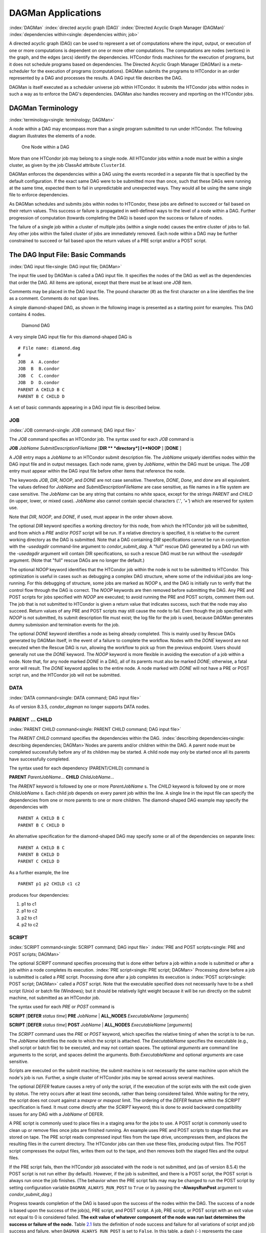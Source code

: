 DAGMan Applications
===================

:index:`DAGMan` :index:`directed acyclic graph (DAG)`
:index:`Directed Acyclic Graph Manager (DAGMan)`
:index:`dependencies within<single: dependencies within; job>`

A directed acyclic graph (DAG) can be used to represent a set of
computations where the input, output, or execution of one or more
computations is dependent on one or more other computations. The
computations are nodes (vertices) in the graph, and the edges (arcs)
identify the dependencies. HTCondor finds machines for the execution of
programs, but it does not schedule programs based on dependencies. The
Directed Acyclic Graph Manager (DAGMan) is a meta-scheduler for the
execution of programs (computations). DAGMan submits the programs to
HTCondor in an order represented by a DAG and processes the results. A
DAG input file describes the DAG.

DAGMan is itself executed as a scheduler universe job within HTCondor.
It submits the HTCondor jobs within nodes in such a way as to enforce
the DAG's dependencies. DAGMan also handles recovery and reporting on
the HTCondor jobs.

DAGMan Terminology
------------------

:index:`terminology<single: terminology; DAGMan>`

A node within a DAG may encompass more than a single program submitted
to run under HTCondor. The following diagram illustrates the
elements of a node.

.. figure:: /_images/dagman-node.png
  :width: 400
  :alt: One Node within a DAG

  One Node within a DAG

More than one HTCondor job may belong to a single node. All HTCondor
jobs within a node must be within a single cluster, as given by the job
ClassAd attribute ``ClusterId``.

DAGMan enforces the dependencies within a DAG using the events recorded
in a separate file that is specified by the default configuration. If
the exact same DAG were to be submitted more than once, such that these
DAGs were running at the same time, expected them to fail in
unpredictable and unexpected ways. They would all be using the same
single file to enforce dependencies.

As DAGMan schedules and submits jobs within nodes to HTCondor, these
jobs are defined to succeed or fail based on their return values. This
success or failure is propagated in well-defined ways to the level of a
node within a DAG. Further progression of computation (towards
completing the DAG) is based upon the success or failure of nodes.

The failure of a single job within a cluster of multiple jobs (within a
single node) causes the entire cluster of jobs to fail. Any other jobs
within the failed cluster of jobs are immediately removed. Each node
within a DAG may be further constrained to succeed or fail based upon
the return values of a PRE script and/or a POST script.

The DAG Input File: Basic Commands
----------------------------------

:index:`DAG input file<single: DAG input file; DAGMan>`

The input file used by DAGMan is called a DAG input file. It specifies
the nodes of the DAG as well as the dependencies that order the DAG. All
items are optional, except that there must be at least one *JOB* item.

Comments may be placed in the DAG input file. The pound character (#) as
the first character on a line identifies the line as a comment. Comments
do not span lines.

A simple diamond-shaped DAG, as shown in the following image
is presented as a starting point for examples. This DAG contains 4
nodes.

.. figure:: /_images/dagman-diamond-dag.png
  :width: 300
  :alt: Diamond DAG

  Diamond DAG


A very simple DAG input file for this diamond-shaped DAG is

::

        # File name: diamond.dag
        #
        JOB  A  A.condor
        JOB  B  B.condor
        JOB  C  C.condor
        JOB  D  D.condor
        PARENT A CHILD B C
        PARENT B C CHILD D

A set of basic commands appearing in a DAG input file is described
below.

JOB
'''

:index:`JOB command<single: JOB command; DAG input file>`

The *JOB* command specifies an HTCondor job. The syntax used for each
*JOB* command is

**JOB** *JobName* *SubmitDescriptionFileName* [**DIR  ** *directory*]
[**NOOP** ] [**DONE** ]

A *JOB* entry maps a *JobName* to an HTCondor submit description file.
The *JobName* uniquely identifies nodes within the DAG input file and in
output messages. Each node name, given by *JobName*, within the DAG must
be unique. The *JOB* entry must appear within the DAG input file before
other items that reference the node.

The keywords *JOB*, *DIR*, *NOOP*, and *DONE* are not case sensitive.
Therefore, *DONE*, *Done*, and *done* are all equivalent. The values
defined for *JobName* and *SubmitDescriptionFileName* are case
sensitive, as file names in a file system are case sensitive. The
*JobName* can be any string that contains no white space, except for the
strings *PARENT* and *CHILD* (in upper, lower, or mixed case). *JobName*
also cannot contain special characters (*'.'*, *'+'*) which are reserved
for system use.

Note that *DIR*, *NOOP*, and *DONE*, if used, must appear in the order
shown above.

The optional *DIR* keyword specifies a working directory for this node,
from which the HTCondor job will be submitted, and from which a *PRE*
and/or *POST* script will be run. If a relative directory is specified,
it is relative to the current working directory as the DAG is submitted.
Note that a DAG containing *DIR* specifications cannot be run in
conjunction with the *-usedagdir* command-line argument to
*condor_submit_dag*. A "full" rescue DAG generated by a DAG run with
the *-usedagdir* argument will contain DIR specifications, so such a
rescue DAG must be run without the *-usedagdir* argument. (Note that
"full" rescue DAGs are no longer the default.)

The optional *NOOP* keyword identifies that the HTCondor job within the
node is not to be submitted to HTCondor. This optimization is useful in
cases such as debugging a complex DAG structure, where some of the
individual jobs are long-running. For this debugging of structure, some
jobs are marked as *NOOP* s, and the DAG is initially run to verify
that the control flow through the DAG is correct. The *NOOP* keywords
are then removed before submitting the DAG. Any PRE and POST scripts for
jobs specified with *NOOP* are executed; to avoid running the PRE and
POST scripts, comment them out. The job that is not submitted to
HTCondor is given a return value that indicates success, such that the
node may also succeed. Return values of any PRE and POST scripts may
still cause the node to fail. Even though the job specified with *NOOP*
is not submitted, its submit description file must exist; the log file
for the job is used, because DAGMan generates dummy submission and
termination events for the job.

The optional *DONE* keyword identifies a node as being already
completed. This is mainly used by Rescue DAGs generated by DAGMan
itself, in the event of a failure to complete the workflow. Nodes with
the *DONE* keyword are not executed when the Rescue DAG is run, allowing
the workflow to pick up from the previous endpoint. Users should
generally not use the *DONE* keyword. The *NOOP* keyword is more
flexible in avoiding the execution of a job within a node. Note that,
for any node marked *DONE* in a DAG, all of its parents must also be
marked *DONE*; otherwise, a fatal error will result. The *DONE* keyword
applies to the entire node. A node marked with *DONE* will not have a
PRE or POST script run, and the HTCondor job will not be submitted.

DATA
''''

:index:`DATA command<single: DATA command; DAG input file>`

As of version 8.3.5, *condor_dagman* no longer supports DATA nodes.

PARENT ... CHILD
''''''''''''''''

:index:`PARENT CHILD command<single: PARENT CHILD command; DAG input file>`

The *PARENT* *CHILD* command specifies the dependencies within the DAG.
:index:`describing dependencies<single: describing dependencies; DAGMan>`\ Nodes are parents
and/or children within the DAG. A parent node must be completed
successfully before any of its children may be started. A child node may
only be started once all its parents have successfully completed.

The syntax used for each dependency (PARENT/CHILD) command is

**PARENT** *ParentJobName...* **CHILD** *ChildJobName...*

The *PARENT* keyword is followed by one or more *ParentJobName* s. The
*CHILD* keyword is followed by one or more *ChildJobName* s. Each child
job depends on every parent job within the line. A single line in the
input file can specify the dependencies from one or more parents to one
or more children. The diamond-shaped DAG example may specify the
dependencies with

::

    PARENT A CHILD B C
    PARENT B C CHILD D

An alternative specification for the diamond-shaped DAG may specify some
or all of the dependencies on separate lines:

::

    PARENT A CHILD B C
    PARENT B CHILD D
    PARENT C CHILD D

As a further example, the line

::

    PARENT p1 p2 CHILD c1 c2

produces four dependencies:

#. p1 to c1
#. p1 to c2
#. p2 to c1
#. p2 to c2

SCRIPT
''''''

:index:`SCRIPT command<single: SCRIPT command; DAG input file>`
:index:`PRE and POST scripts<single: PRE and POST scripts; DAGMan>`

The optional *SCRIPT* command specifies processing that is done either
before a job within a node is submitted or after a job within a node
completes its execution. :index:`PRE script<single: PRE script; DAGMan>` Processing
done before a job is submitted is called a *PRE* script. Processing done
after a job completes its execution is
:index:`POST script<single: POST script; DAGMan>` called a *POST* script. Note that
the executable specified does not necessarily have to be a shell script
(Unix) or batch file (Windows); but it should be relatively light weight
because it will be run directly on the submit machine, not submitted as
an HTCondor job.

The syntax used for each *PRE* or *POST* command is

**SCRIPT** [**DEFER** *status time*] **PRE**
*JobName* | **ALL_NODES** *ExecutableName* [*arguments*]

**SCRIPT** [**DEFER** *status time*] **POST**
*JobName* | **ALL_NODES** *ExecutableName* [*arguments*]

The *SCRIPT* command uses the *PRE* or *POST* keyword, which specifies
the relative timing of when the script is to be run. The *JobName*
identifies the node to which the script is attached. The
*ExecutableName* specifies the executable (e.g., shell script or batch
file) to be executed, and may not contain spaces. The optional
*arguments* are command line arguments to the script, and spaces delimit
the arguments. Both *ExecutableName* and optional *arguments* are case
sensitive.

Scripts are executed on the submit machine; the submit machine is not
necessarily the same machine upon which the node's job is run. Further,
a single cluster of HTCondor jobs may be spread across several machines.

The optional *DEFER* feature causes a retry of only the script, if the
execution of the script exits with the exit code given by *status*. The
retry occurs after at least *time* seconds, rather than being considered
failed. While waiting for the retry, the script does not count against a
*maxpre* or *maxpost* limit. The ordering of the *DEFER* feature within
the *SCRIPT* specification is fixed. It must come directly after the
*SCRIPT* keyword; this is done to avoid backward compatibility issues
for any DAG with a *JobName* of DEFER.

A PRE script is commonly used to place files in a staging area for the
jobs to use. A POST script is commonly used to clean up or remove files
once jobs are finished running. An example uses PRE and POST scripts to
stage files that are stored on tape. The PRE script reads compressed
input files from the tape drive, uncompresses them, and places the
resulting files in the current directory. The HTCondor jobs can then use
these files, producing output files. The POST script compresses the
output files, writes them out to the tape, and then removes both the
staged files and the output files.

If the PRE script fails, then the HTCondor job associated with the node
is not submitted, and (as of version 8.5.4) the POST script is not run
either (by default). However, if the job is submitted, and there is a
POST script, the POST script is always run once the job finishes. (The
behavior when the PRE script fails may may be changed to run the POST
script by setting configuration variable ``DAGMAN_ALWAYS_RUN_POST`` to
``True`` or by passing the **-AlwaysRunPost** argument to
*condor_submit_dag*.)

Progress towards completion of the DAG is based upon the success of the
nodes within the DAG. The success of a node is based upon the success of
the job(s), PRE script, and POST script. A job, PRE script, or POST
script with an exit value not equal to 0 is considered failed. **The
exit value of whatever component of the node was run last determines the
success or failure of the node.** Table `2.1 <#x22-810051>`_ lists
the definition of node success and failure for all variations of script
and job success and failure, when ``DAGMAN_ALWAYS_RUN_POST`` is set to
``False``. In this table, a dash (``-``) represents the case where a
script does not exist for the DAG, **S** represents success, and **F**
represents failure.

Table `2.2 <#x22-810062>`_ lists the definition of node success and
failure only for the cases where the PRE script fails, when
``DAGMAN_ALWAYS_RUN_POST`` is set to ``True``.

+-----+-----------+-----------+-------+
| PRE | JOB       | POST      | Node  |
+=====+===========+===========+=======+
| \-  | S         | \-        | **S** |
+-----+-----------+-----------+-------+
| \-  | F         | \-        | **F** |
+-----+-----------+-----------+-------+
| \-  | S         | S         | **S** |
+-----+-----------+-----------+-------+
| \-  | S         | F         | **F** |
+-----+-----------+-----------+-------+
| \-  | F         | S         | **S** |
+-----+-----------+-----------+-------+
| \-  | F         | F         | **F** |
+-----+-----------+-----------+-------+
| S   | S         | \-        | **S** |
+-----+-----------+-----------+-------+
| S   | F         | \-        | **F** |
+-----+-----------+-----------+-------+
| S   | S         | S         | **S** |
+-----+-----------+-----------+-------+
| S   | S         | F         | **F** |
+-----+-----------+-----------+-------+
| S   | F         | S         | **S** |
+-----+-----------+-----------+-------+
| S   | F         | F         | **F** |
+-----+-----------+-----------+-------+
| S   | not run   | \-        | **F** |
+-----+-----------+-----------+-------+
| S   | not run   | not run   | **F** |
+-----+-----------+-----------+-------+

Table 2.1: Node **S**\ uccess or **F**\ ailure definition with
``DAGMAN_ALWAYS_RUN_POST = False`` (the default).


+-----+-----------+--------+-------+
| PRE | JOB       | POST   | Node  |
+=====+===========+========+=======+
| F   | not run   | \-     | **F** |
+-----+-----------+--------+-------+
| F   | not run   | S      | **S** |
+-----+-----------+--------+-------+
| F   | not run   | F      | **F** |
+-----+-----------+--------+-------+

Table 2.2: Node **S**\ uccess or **F**\ ailure definition with
``DAGMAN_ALWAYS_RUN_POST = True``.



**Special script argument macros**

The five macros ``$JOB``, ``$RETRY``, ``$MAX_RETRIES``, ``$DAG_STATUS``
and ``$FAILED_COUNT`` can be used within the DAG input file as arguments
passed to a PRE or POST script. The three macros ``$JOBID``,
``$RETURN``, and ``$PRE_SCRIPT_RETURN`` can be used as arguments to POST
scripts. The use of these variables is limited to being used as an
individual command line *argument* to the script, surrounded by spaces,
in order to cause the substitution of the variable's value.

The special macros are as follows:

-  ``$JOB`` evaluates to the (case sensitive) string defined for
   *JobName*.
-  ``$RETRY`` evaluates to an integer value set to 0 the first time a
   node is run, and is incremented each time the node is retried. See
   :ref:`users-manual/dagman-applications:advanced features of dagman` for
   the description of how to cause nodes to be retried.
-  ``$MAX_RETRIES`` evaluates to an integer value set to the maximum
   number of retries for the node. See
   :ref:`users-manual/dagman-applications:advanced features of dagman` for the
   description of how to cause nodes to be retried. If no retries are set for
   the node, ``$MAX_RETRIES`` will be set to 0.
-  :index:`defined for a DAGMan node job<single: defined for a DAGMan node job; job ID>`\ :index:`defined for a DAGMan node job<single: defined for a DAGMan node job; job ID>`
   ``$JOBID`` (for POST scripts only) evaluates to a representation of
   the HTCondor job ID of the node job. It is the value of the job
   ClassAd attribute ``ClusterId``, followed by a period, and then
   followed by the value of the job ClassAd attribute ``ProcId``. An
   example of a job ID might be 1234.0. For nodes with multiple jobs in
   the same cluster, the ``ProcId`` value is the one of the last job
   within the cluster.
-  ``$RETURN`` (for POST scripts only) variable evaluates to the return
   value of the HTCondor job, if there is a single job within a cluster.
   With multiple jobs within the same cluster, there are two cases to
   consider. In the first case, all jobs within the cluster are
   successful; the value of ``$RETURN`` will be 0, indicating success.
   In the second case, one or more jobs from the cluster fail. When
   *condor_dagman* sees the first terminated event for a job that
   failed, it assigns that job's return value as the value of
   ``$RETURN``, and it attempts to remove all remaining jobs within the
   cluster. Therefore, if multiple jobs in the cluster fail with
   different exit codes, a race condition determines which exit code
   gets assigned to ``$RETURN``.

   A job that dies due to a signal is reported with a ``$RETURN`` value
   representing the additive inverse of the signal number. For example,
   SIGKILL (signal 9) is reported as -9. A job whose batch system
   submission fails is reported as -1001. A job that is externally
   removed from the batch system queue (by something other than
   *condor_dagman*) is reported as -1002.

-  ``$PRE_SCRIPT_RETURN`` (for POST scripts only) variable evaluates to
   the return value of the PRE script of a node, if there is one. If
   there is no PRE script, this value will be -1. If the node job was
   skipped because of failure of the PRE script, the value of
   ``$RETURN`` will be -1004 and the value of ``$PRE_SCRIPT_RETURN``
   will be the exit value of the PRE script; the POST script can use
   this to see if the PRE script exited with an error condition, and
   assign success or failure to the node, as appropriate.
-  ``$DAG_STATUS`` is the status of the DAG. Note that this macro's
   value and definition is unrelated to the attribute named
   ``DagStatus`` as defined for use in a node status file. This macro's
   value is the same as the job ClassAd attribute ``DAG_Status`` that is
   defined within the *condor_dagman* job's ClassAd. This macro may
   have the following values:

   -  0: OK
   -  1: error; an error condition different than those listed here
   -  2: one or more nodes in the DAG have failed
   -  3: the DAG has been aborted by an ABORT-DAG-ON specification
   -  4: removed; the DAG has been removed by *condor_rm*
   -  5: cycle; a cycle was found in the DAG
   -  6: halted; the DAG has been halted
      (see :ref:`users-manual/dagman-applications:suspending a running dag`)

-  ``$FAILED_COUNT`` is defined by the number of nodes that have failed
   in the DAG.

**Examples that use PRE or POST scripts**

Examples use the diamond-shaped DAG. A first example uses a PRE script
to expand a compressed file needed as input to each of the HTCondor jobs
of nodes B and C. The DAG input file:

::

        # File name: diamond.dag
        #
        JOB  A  A.condor
        JOB  B  B.condor
        JOB  C  C.condor
        JOB  D  D.condor
        SCRIPT PRE  B  pre.csh $JOB .gz
        SCRIPT PRE  C  pre.csh $JOB .gz
        PARENT A CHILD B C
        PARENT B C CHILD D

The script ``pre.csh`` uses its command line arguments to form the file
name of the compressed file. The script contains

::

      #!/bin/csh
      gunzip $argv[1]$argv[2]

Therefore, the PRE script invokes

::

      gunzip B.gz

for node B, which uncompresses file ``B.gz``, placing the result in file
``B``.

A second example uses the ``$RETURN`` macro. The DAG input file contains
the POST script specification:

::

      SCRIPT POST A stage-out job_status $RETURN

If the HTCondor job of node A exits with the value -1, the POST script
is invoked as

::

      stage-out job_status -1

The slightly different example POST script specification in the DAG
input file

::

      SCRIPT POST A stage-out job_status=$RETURN

invokes the POST script with

::

      stage-out job_status=$RETURN

This example shows that when there is no space between the ``=`` sign
and the variable ``$RETURN``, there is no substitution of the macro's
value.

PRE_SKIP
'''''''''

:index:`PRE_SKIP command<single: PRE_SKIP command; DAG input file>`
:index:`skipping node execution<single: skipping node execution; DAGMan>`

The behavior of DAGMan with respect to node success or failure can be
changed with the addition of a *PRE_SKIP* command. A *PRE_SKIP* line
within the DAG input file uses the syntax:

**PRE_SKIP** *JobName* | **ALL_NODES** *non-zero-exit-code*

The PRE script of a node identified by *JobName* that exits with the
value given by *non-zero-exit-code* skips the remainder of the node
entirely. Neither the job associated with the node nor the POST script
will be executed, and the node will be marked as successful.

Command Order
-------------

:index:`command order<single: command order; DAG input file>`
:index:`command order<single: command order; DAGMan>`

As of version 8.5.6, commands referencing a *JobName* can come before
the JOB command defining that *JobName*.

For example, the command sequence

::

    SCRIPT PRE NodeA foo.pl
    VARS NodeA state="Wisconsin"
    JOB NodeA bar.sub

is now legal (it would have been illegal in 8.5.5 and all previous
versions).

Node Job Submit File Contents
-----------------------------

:index:`node job submit description file<single: node job submit description file; DAGMan>`

Each node in a DAG may use a unique submit description file. A key
limitation is that each HTCondor submit description file must submit
jobs described by a single cluster number; DAGMan cannot deal with a
submit description file producing multiple job clusters.

Consider again the diamond-shaped DAG example, where each node job uses
the same submit description file.

::

        # File name: diamond.dag
        #
        JOB  A  diamond_job.condor
        JOB  B  diamond_job.condor
        JOB  C  diamond_job.condor
        JOB  D  diamond_job.condor
        PARENT A CHILD B C
        PARENT B C CHILD D

Here is a sample HTCondor submit description file for this DAG:
:index:`example submit description file<single: example submit description file; DAGMan>`

::

        # File name: diamond_job.condor
        #
        executable   = /path/diamond.exe
        output       = diamond.out.$(cluster)
        error        = diamond.err.$(cluster)
        log          = diamond_condor.log
        universe     = vanilla
        queue

Since each node uses the same HTCondor submit description file, this
implies that each node within the DAG runs the same job. The
``$(Cluster)`` macro produces unique file names for each job's output.
:index:`DAGParentNodeNames<single: DAGParentNodeNames; ClassAd job attribute>`
:index:`job ClassAd attribute<single: job ClassAd attribute; DAGParentNodeNames>`

The job ClassAd attribute ``DAGParentNodeNames`` is also available for
use within the submit description file. It defines a comma separated
list of each *JobName* which is a parent node of this job's node. This
attribute may be used in the
**arguments** :index:`arguments<single: arguments; submit commands>` command for
all but scheduler universe jobs. For example, if the job has two
parents, with *JobName* s B and C, the submit description file command

::

    arguments = $$([DAGParentNodeNames])

will pass the string ``"B,C"`` as the command line argument when
invoking the job.

DAGMan supports jobs with queues of multiple procs, so for example:

::

    queue 500

will queue 500 procs as expected.

Additionally, as of version 8.7.4 DAGMan supports late materialization.
To use this functionality, set both
``SCHEDD_ALLOW_LATE_MATERIALIZATION``
:index:`SCHEDD_ALLOW_LATE_MATERIALIZATION` and
``SUBMIT_FACTORY_JOBS_BY_DEFAULT``
:index:`SUBMIT_FACTORY_JOBS_BY_DEFAULT` knobs in your HTCondor
configuration to True. This will have the side effect of submitting all
jobs as factory jobs (not just the ones you explicitly flag) so use this
sparingly.

DAG Submission
--------------

:index:`DAG submission<single: DAG submission; DAGMan>`

A DAG is submitted using the tool *condor_submit_dag*. The manual
page for :doc:`/man-pages/condor_submit_dag` details the
command. The simplest of DAG submissions has the syntax

*condor_submit_dag* *DAGInputFileName*

and the current working directory contains the DAG input file.

The diamond-shaped DAG example may be submitted with

::

    condor_submit_dag diamond.dag

Do not submit the same DAG, with same DAG input file, from within the
same directory, such that more than one of this same DAG is running at
the same time. It will fail in an unpredictable manner, as each instance
of this same DAG will attempt to use the same file to enforce
dependencies.

To increase robustness and guarantee recoverability, the
*condor_dagman* process is run as an HTCondor job. As such, it needs a
submit description file. *condor_submit_dag* generates this needed
submit description file, naming it by appending ``.condor.sub`` to the
name of the DAG input file. This submit description file may be edited
if the DAG is submitted with

::

    condor_submit_dag -no_submit diamond.dag

causing *condor_submit_dag* to create the submit description file, but
not submit *condor_dagman* to HTCondor. To submit the DAG, once the
submit description file is edited, use

::

    condor_submit diamond.dag.condor.sub

Submit machines with limited resources are supported by command line
options that place limits on the submission and handling of HTCondor
jobs and PRE and POST scripts. Presented here are descriptions of the
command line options to *condor_submit_dag*. These same limits can be
set in configuration. Each limit is applied within a single DAG.

DAG Throttling
''''''''''''''

:index:`throttling<single: throttling; DAGMan>`

**Total nodes/clusters:** The **-maxjobs** option specifies the maximum
number of clusters that *condor_dagman* can submit at one time. Since
each node corresponds to a single cluster, this limit restricts the
number of nodes that can be submitted (in the HTCondor queue) at a time.
It is commonly used when there is a limited amount of input file staging
capacity. As a specific example, consider a case where each node
represents a single HTCondor proc that requires 4 MB of input files, and
the proc will run in a directory with a volume of 100 MB of free space.
Using the argument **-maxjobs 25** guarantees that a maximum of 25
clusters, using a maximum of 100 MB of space, will be submitted to
HTCondor at one time. (See the :doc:`/man-pages/condor_submit_dag` manual
page) for more information.
Also see the equivalent ``DAGMAN_MAX_JOBS_SUBMITTED``
:index:`DAGMAN_MAX_JOBS_SUBMITTED` configuration option
(ref:`admin-manual/configuration-macros:configuration file entries for dagman`).

**Idle procs:** The number of idle procs within a given DAG can be
limited with the optional command line argument **-maxidle**.
*condor_dagman* will not submit any more node jobs until the number of
idle procs in the DAG goes below this specified value, even if there are
ready nodes in the DAG. This allows *condor_dagman* to submit jobs in a
way that adapts to the load on the HTCondor pool at any given time. If
the pool is lightly loaded, *condor_dagman* will end up submitting more
jobs; if the pool is heavily loaded, *condor_dagman* will submit fewer
jobs. (See the :doc:`/man-pages/condor_submit_dag` man page for more
information.)
Also see the equivalent ``DAGMAN_MAX_JOBS_IDLE``
:index:`DAGMAN_MAX_JOBS_IDLE` configuration option
(ref:`admin-manual/configuration-macros:configuration file entries for dagman`).

Note that the **-maxjobs** option applies to counts of clusters, whereas
the **-maxidle** option applies to counts of procs. Unfortunately, this
can be a bit confusing. Of course, if none of your submit files create
more than one proc, the distinction doesn't matter. For example, though,
a node job submit file that queues 5 procs will count as one for
**-maxjobs**, but five for **-maxidle** (if all of the procs are idle).

**Subsets of nodes:** Node submission can also be throttled in a
finer-grained manner by grouping nodes into categories. See section
:ref:`users-manual/dagman-applications:advanced features of dagman` for
more details.

**PRE/POST scripts:** Since PRE and POST scripts run on the submit
machine, it may be desirable to limit the number of PRE or POST scripts
running at one time. The optional **-maxpre** command line argument
limits the number of PRE scripts that may be running at one time, and
the optional **-maxpost** command line argument limits the number of
POST scripts that may be running at one time. (See the
:doc:`/man-pages/condor_submit_dag` man page for more information.)
Also see the equivalent
``DAGMAN_MAX_PRE_SCRIPTS`` :index:`DAGMAN_MAX_PRE_SCRIPTS` and
``DAGMAN_MAX_POST_SCRIPTS`` :index:`DAGMAN_MAX_POST_SCRIPTS`
(ref:`admin-manual/configuration-macros:configuration file entries for dagman`)
configuration options.

File Paths in DAGs
------------------

:index:`file paths in DAGs<single: file paths in DAGs; DAGMan>`

*condor_dagman* assumes that all relative paths in a DAG input file and
the associated HTCondor submit description files are relative to the
current working directory when *condor_submit_dag* is run. This works
well for submitting a single DAG. It presents problems when multiple
independent DAGs are submitted with a single invocation of
*condor_submit_dag*. Each of these independent DAGs would logically be
in its own directory, such that it could be run or tested independent of
other DAGs. Thus, all references to files will be designed to be
relative to the DAG's own directory.

Consider an example DAG within a directory named ``dag1``. There would
be a DAG input file, named ``one.dag`` for this example. Assume the
contents of this DAG input file specify a node job with

::

      JOB A  A.submit

Further assume that partial contents of submit description file
``A.submit`` specify

::

      executable = programA
      input      = A.input

Directory contents are

::

        dag1 (directory)
              one.dag
              A.submit
              programA
              A.input

All file paths are correct relative to the ``dag1`` directory.
Submission of this example DAG sets the current working directory to
``dag1`` and invokes *condor_submit_dag*:

::

      $ cd dag1
      $ condor_submit_dag one.dag

Expand this example such that there are now two independent DAGs, and
each is contained within its own directory. For simplicity, assume that
the DAG in ``dag2`` has remarkably similar files and file naming as the
DAG in ``dag1``. Assume that the directory contents are

::

        parent (directory)
             dag1 (directory)
                   one.dag
                   A.submit
                   programA
                   A.input
             dag2 (directory)
                   two.dag
                   B.submit
                   programB
                   B.input

The goal is to use a single invocation of *condor_submit_dag* to run
both dag1 and dag2. The invocation

::

      $ cd parent
      $ condor_submit_dag dag1/one.dag dag2/two.dag

does not work. Path names are now relative to ``parent``, which is not
the desired behavior.

The solution is the *-usedagdir* command line argument to
*condor_submit_dag*. This feature runs each DAG as if
*condor_submit_dag* had been run in the directory in which the
relevant DAG file exists. A working invocation is

::

      $ cd parent
      $ condor_submit_dag -usedagdir dag1/one.dag dag2/two.dag

Output files will be placed in the correct directory, and the
``.dagman.out`` file will also be in the correct directory. A Rescue DAG
file will be written to the current working directory, which is the
directory when *condor_submit_dag* is invoked. The Rescue DAG should
be run from that same current working directory. The Rescue DAG includes
all the path information necessary to run each node job in the proper
directory.

Use of *-usedagdir* does not work in conjunction with a JOB node
specification within the DAG input file using the *DIR* keyword. Using
both will be detected and generate an error.

DAG Monitoring and DAG Removal
------------------------------

:index:`DAG monitoring<single: DAG monitoring; DAGMan>`
:index:`DAG removal<single: DAG removal; DAGMan>`

After submission, the progress of the DAG can be monitored by looking at
the job event log file(s) or observing the e-mail that job submission to
HTCondor causes, or by using *condor_q* *-dag*.

Detailed information about a DAG's job progress can be obtained using
*condor_q* *-l* *<jobID>*. This information is not updated frequently,
however, so expect to see stale data. You can increase the frequency of
updates by setting the ``DAGMAN_QUEUE_UPDATE_INTERVAL`` configuration
macro to a lower number, ie. 5 or 10 seconds. Doing so will increase the
workload on the *condor_schedd*, so be cautious about setting it too
low.

There is also a large amount of information logged in an extra file. The
name of this extra file is produced by appending ``.dagman.out`` to the
name of the DAG input file; for example, if the DAG input file is
``diamond.dag``, this extra file is named ``diamond.dag.dagman.out``. If
this extra file grows too large, limit its size with the configuration
variable ``MAX_DAGMAN_LOG`` :index:`MAX_DAGMAN_LOG`, as defined in the
:ref:`admin-manual/configuration-macros:daemon logging configuration file
entries` section. The ``dagman.out`` file is an important resource for
debugging; save this file if a problem occurs. The ``dagman.out`` is appended
to, rather than overwritten, with each new DAGMan run.

To remove an entire DAG, consisting of the *condor_dagman* job, plus
any jobs submitted to HTCondor, remove the *condor_dagman* job by
running *condor_rm*. For example,

::

    % condor_q
    -- Submitter: turunmaa.cs.wisc.edu : <128.105.175.125:36165> : turunmaa.cs.wisc.edu
     ID      OWNER          SUBMITTED     RUN_TIME ST PRI SIZE CMD
      9.0   taylor         10/12 11:47   0+00:01:32 R  0   8.7  condor_dagman -f -
     11.0   taylor         10/12 11:48   0+00:00:00 I  0   3.6  B.out
     12.0   taylor         10/12 11:48   0+00:00:00 I  0   3.6  C.out

        3 jobs; 2 idle, 1 running, 0 held

    % condor_rm 9.0

When a *condor_dagman* job is removed, all node jobs (including
sub-DAGs) of that *condor_dagman* will be removed by the
*condor_schedd*. As of version 8.5.8, the default is that
*condor_dagman* itself also removes the node jobs (to fix a race
condition that could result in "orphaned" node jobs). (The
*condor_schedd* has to remove the node jobs to deal with the case of
removing a *condor_dagman* job that has been held.)

The previous behavior of *condor_dagman* itself not removing the node
jobs can be restored by setting the ``DAGMAN_REMOVE_NODE_JOBS``
configuration macro (see
ref:`admin-manual/configuration-macros:configuration file entries for dagman`)
to ``False``. This will decrease the load on the *condor_schedd*, at the cost of
allowing the possibility of "orphaned" node jobs.

A removed DAG will be considered failed unless the DAG has a FINAL node
that succeeds.

In the case where a machine is scheduled to go down, DAGMan will clean
up memory and exit. However, it will leave any submitted jobs in the
HTCondor queue.

Suspending a Running DAG
------------------------

:index:`suspending a running DAG<single: suspending a running DAG; DAGMan>`

It may be desired to temporarily suspend a running DAG. For example, the
load may be high on the submit machine, and therefore it is desired to
prevent DAGMan from submitting any more jobs until the load goes down.
There are two ways to suspend (and resume) a running DAG.

-  Use *condor_hold*/*condor_release* on the *condor_dagman* job.

   After placing the *condor_dagman* job on hold, no new node jobs will
   be submitted, and no PRE or POST scripts will be run. Any node jobs
   already in the HTCondor queue will continue undisturbed. Any running
   PRE or POST scripts will be killed. If the *condor_dagman* job is
   left on hold, it will remain in the HTCondor queue after all of the
   currently running node jobs are finished. To resume the DAG, use
   *condor_release* on the *condor_dagman* job.

   Note that while the *condor_dagman* job is on hold, no updates will
   be made to the ``dagman.out`` file.

-  Use a DAG halt file.

   The second way of suspending a DAG uses the existence of a
   specially-named file to change the state of the DAG. When in this
   halted state, no PRE scripts will be run, and no node jobs will be
   submitted. Running node jobs will continue undisturbed. A halted DAG
   will still run POST scripts, and it will still update the
   ``dagman.out`` file. This differs from behavior of a DAG that is
   held. Furthermore, a halted DAG will not remain in the queue
   indefinitely; when all of the running node jobs have finished, DAGMan
   will create a Rescue DAG and exit.

   To resume a halted DAG, remove the halt file.

   The specially-named file must be placed in the same directory as the
   DAG input file. The naming is the same as the DAG input file
   concatenated with the string ``.halt``. For example, if the DAG input
   file is ``test1.dag``, then ``test1.dag.halt`` will be the required
   name of the halt file.

   As any DAG is first submitted with *condor_submit_dag*, a check is
   made for a halt file. If one exists, it is removed.

**Note that neither condor_hold nor a DAG halt is propagated to sub-DAGs.**
In other words, if you *condor_hold* or create a halt file for a
DAG that has sub-DAGs, any sub-DAGs that are already in the queue will
continue to submit node jobs.

A *condor_hold* or DAG halt does, however, apply to splices, because
they are merged into the parent DAG and controlled by a single
*condor_dagman* instance.

Advanced Features of DAGMan
---------------------------

Retrying Failed Nodes
'''''''''''''''''''''

:index:`RETRY command<single: RETRY command; DAG input file>`
:index:`retrying failed nodes<single: retrying failed nodes; DAGMan>`

DAGMan can retry any failed node in a DAG by specifying the node in the
DAG input file with the *RETRY* command. The use of retry is optional.
The syntax for retry is

**RETRY** *JobName* | **ALL_NODES** *NumberOfRetries*
[**UNLESS-EXIT** *value*]

where *JobName* identifies the node. *NumberOfRetries* is an integer
number of times to retry the node after failure. The implied number of
retries for any node is 0, the same as not having a retry line in the
file. Retry is implemented on nodes, not parts of a node.

The diamond-shaped DAG example may be modified to retry node C:

::

        # File name: diamond.dag
        #
        JOB  A  A.condor
        JOB  B  B.condor
        JOB  C  C.condor
        JOB  D  D.condor
        PARENT A CHILD B C
        PARENT B C CHILD D
        Retry  C 3

If node C is marked as failed for any reason, then it is started over as
a first retry. The node will be tried a second and third time, if it
continues to fail. If the node is marked as successful, then further
retries do not occur.

Retry of a node may be short circuited using the optional keyword
*UNLESS-EXIT*, followed by an integer exit value. If the node exits with
the specified integer exit value, then no further processing will be
done on the node.

The macro ``$RETRY`` evaluates to an integer value, set to 0 first time
a node is run, and is incremented each time for each time the node is
retried. The macro ``$MAX_RETRIES`` is the value set for
*NumberOfRetries*. These macros may be used as arguments passed to a PRE
or POST script.

Stopping the Entire DAG
'''''''''''''''''''''''

:index:`ABORT-DAG-ON command<single: ABORT-DAG-ON command; DAG input file>`
:index:`aborting a DAG<single: aborting a DAG; DAGMan>`

The *ABORT-DAG-ON* command provides a way to abort the entire DAG if a
given node returns a specific exit code. The syntax for *ABORT-DAG-ON*
is

**ABORT-DAG-ON** *JobName* | **ALL_NODES** *AbortExitValue*
[**RETURN** *DAGReturnValue*]

If the return value of the node specified by *JobName* matches
*AbortExitValue*, the DAG is immediately aborted. A DAG abort differs
from a node failure, in that a DAG abort causes all nodes within the DAG
to be stopped immediately. This includes removing the jobs in nodes that
are currently running. A node failure differs, as it would allow the DAG
to continue running, until no more progress can be made due to
dependencies.

The behavior differs based on the existence of PRE and/or POST scripts.
If a PRE script returns the *AbortExitValue* value, the DAG is
immediately aborted. If the HTCondor job within a node returns the
*AbortExitValue* value, the DAG is aborted if the node has no POST
script. If the POST script returns the *AbortExitValue* value, the DAG
is aborted.

An abort overrides node retries. If a node returns the abort exit value,
the DAG is aborted, even if the node has retry specified.

When a DAG aborts, by default it exits with the node return value that
caused the abort. This can be changed by using the optional *RETURN*
keyword along with specifying the desired *DAGReturnValue*. The DAG
abort return value can be used for DAGs within DAGs, allowing an inner
DAG to cause an abort of an outer DAG.

A DAG return value other than 0, 1, or 2 will cause the *condor_dagman*
job to stay in the queue after it exits and get retried, unless the
``on_exit_remove`` expression in the ``.condor.sub`` file is manually
modified.

Adding *ABORT-DAG-ON* for node C in the diamond-shaped DAG

::

        # File name: diamond.dag
        #
        JOB  A  A.condor
        JOB  B  B.condor
        JOB  C  C.condor
        JOB  D  D.condor
        PARENT A CHILD B C
        PARENT B C CHILD D
        Retry  C 3
        ABORT-DAG-ON C 10 RETURN 1

causes the DAG to be aborted, if node C exits with a return value of 10.
Any other currently running nodes, of which only node B is a possibility
for this particular example, are stopped and removed. If this abort
occurs, the return value for the DAG is 1.

Variable Values Associated with Nodes
'''''''''''''''''''''''''''''''''''''

:index:`VARS command<single: VARS command; DAG input file>`
:index:`VARS (macro for submit description file)<single: VARS (macro for submit description file); DAGMan>`

Macros defined for DAG nodes can be used within the submit description
file of the node job. The *VARS* command provides a method for defining
a macro. Macros are defined on a per-node basis, using the syntax

**VARS** *JobName* | **ALL_NODES** *macroname=* *"string"*
[*macroname=* *"string"...*]

The macro may be used within the submit description file of the relevant
node. A *macroname* may contain alphanumeric characters (a-z, A-Z, and
0-9) and the underscore character. The space character delimits macros,
such that there may be more than one macro defined on a single line.
Multiple lines defining macros for the same node are permitted.

Correct syntax requires that the *string* must be enclosed in double
quotes. To use a double quote mark within a *string*, escape the double
quote mark with the backslash character (\\). To add the backslash
character itself, use two backslashes (\\\\).

A restriction is that the *macroname* itself cannot begin with the
string ``queue``, in any combination of upper or lower case letters.

**Examples**

If the DAG input file contains

::

    # File name: diamond.dag
    #
    JOB  A  A.submit
    JOB  B  B.submit
    JOB  C  C.submit
    JOB  D  D.submit
    VARS A state="Wisconsin"
    PARENT A CHILD B C
    PARENT B C CHILD D

then the submit description file ``A.submit`` may use the macro state.
Consider this submit description file ``A.submit``:

::

    # file name: A.submit
    executable = A.exe
    log        = A.log
    arguments  = "$(state)"
    queue

The macro value expands to become a command-line argument in the
invocation of the job. The job is invoked with

::

    A.exe Wisconsin

The use of macros may allow a reduction in the number of distinct submit
description files. A separate example shows this intended use of *VARS*.
In the case where the submit description file for each node varies only
in file naming, macros reduce the number of submit description files to
one.

This example references a single submit description file for each of the
nodes in the DAG input file, and it uses the *VARS* entry to name files
used by each job.

The relevant portion of the DAG input file appears as

::

    JOB A theonefile.sub
    JOB B theonefile.sub
    JOB C theonefile.sub

    VARS A filename="A"
    VARS B filename="B"
    VARS C filename="C"

The submit description file appears as

::

        # submit description file called:  theonefile.sub
        executable   = progX
        output       = $(filename)
        error        = error.$(filename)
        log          = $(filename).log
        queue

For a DAG such as this one, but with thousands of nodes, the ability to
write and maintain a single submit description file together with a
single, yet more complex, DAG input file is worthwhile.

Multiple macroname definitions
''''''''''''''''''''''''''''''

If a macro name for a specific node in a DAG is defined more than once,
as it would be with the partial file contents

::

    JOB job1 job1.submit
    VARS job1 a="foo"
    VARS job1 a="bar"

a warning is written to the log, of the format

::

    Warning: VAR <macroname> is already defined in job <JobName>
    Discovered at file "<DAG input file name>", line <line number>

The behavior of DAGMan is such that all definitions for the macro exist,
but only the last one defined is used as the variable's value. Using
this example, if the ``job1.submit`` submit description file contains

::

    arguments = "$(a)"

then the argument will be ``bar``.

Special characters within VARS string definitions
'''''''''''''''''''''''''''''''''''''''''''''''''

:index:`VARS (use of special characters)<single: VARS (use of special characters); DAGMan>`

The value defined for a macro may contain spaces and tabs. It is also
possible to have double quote marks and backslashes within a value. In
order to have spaces or tabs within a value specified for a command line
argument, use the New Syntax format for the **arguments** submit
command, as described in :doc:`/man-pages/condor_submit`. Escapes for double
quote marks depend on whether the New Syntax or Old Syntax format is
used for the **arguments** submit command. Note that in both syntaxes,
double quote marks require two levels of escaping: one level is for the
parsing of the DAG input file, and the other level is for passing the
resulting value through *condor_submit*.

As of HTCondor version 8.3.7, single quotes are permitted within the
value specification. For the specification of command line
**arguments**, single quotes can be used in three ways:

-  in Old Syntax, within a macro's value specification
-  in New Syntax, within a macro's value specification
-  in New Syntax only, to delimit an argument containing white space

There are examples of all three cases below. In New Syntax, to pass a
single quote as part of an argument, escape it with another single quote
for *condor_submit* parsing as in the example's NodeA ``fourth`` macro.

As an example that shows uses of all special characters, here are only
the relevant parts of a DAG input file. Note that the NodeA value for
the macro ``second`` contains a tab.

::

    VARS NodeA first="Alberto Contador"
    VARS NodeA second="\"\"Andy Schleck\"\""
    VARS NodeA third="Lance\\ Armstrong"
    VARS NodeA fourth="Vincenzo ''The Shark'' Nibali"
    VARS NodeA misc="!@#$%^&*()_-=+=[]{}?/"

    VARS NodeB first="Lance_Armstrong"
    VARS NodeB second="\\\"Andreas_Kloden\\\""
    VARS NodeB third="Ivan_Basso"
    VARS NodeB fourth="Bernard_'The_Badger'_Hinault"
    VARS NodeB misc="!@#$%^&*()_-=+=[]{}?/"

    VARS NodeC args="'Nairo Quintana' 'Chris Froome'"

Consider an example in which the submit description file for NodeA uses
the New Syntax for the **arguments** command:

::

    arguments = "'$(first)' '$(second)' '$(third)' '($fourth)' '$(misc)'"

The single quotes around each variable reference are only necessary if
the variable value may contain spaces or tabs. The resulting values
passed to the NodeA executable are:

::

    Alberto Contador
    "Andy Schleck"
    Lance\ Armstrong
    Vincenzo 'The Shark' Nibali
    !@#$%^&*()_-=+=[]{}?/

Consider an example in which the submit description file for NodeB uses
the Old Syntax for the **arguments** command:

::

      arguments = $(first) $(second) $(third) $(fourth) $(misc)

The resulting values passed to the NodeB executable are:

::

      Lance_Armstrong
      "Andreas_Kloden"
      Ivan_Basso
      Bernard_'The_Badger'_Hinault
      !@#$%^&*()_-=+=[]{}?/

Consider an example in which the submit description file for NodeC uses
the New Syntax for the **arguments** command:

::

      arguments = "$(args)"

The resulting values passed to the NodeC executable are:

::

      Nairo Quintana
      Chris Froome

 Using special macros within a definition

The $(JOB) and $(RETRY) macros may be used within a definition of the
*string* that defines a variable. This usage requires parentheses, such
that proper macro substitution may take place when the macro's value is
only a portion of the string.

-  $(JOB) expands to the node *JobName*. If the *VARS* line appears in a
   DAG file used as a splice file, then $(JOB) will be the fully scoped
   name of the node.

   For example, the DAG input file lines

   ::

         JOB  NodeC NodeC.submit
         VARS NodeC nodename="$(JOB)"

   set ``nodename`` to ``NodeC``, and the DAG input file lines

   ::

         JOB  NodeD NodeD.submit
         VARS NodeD outfilename="$(JOB)-output"

   set ``outfilename`` to ``NodeD-output``.

-  $(RETRY) expands to 0 the first time a node is run; the value is
   incremented each time the node is retried. For example:

   ::

         VARS NodeE noderetry="$(RETRY)"

Using VARS to define ClassAd attributes
'''''''''''''''''''''''''''''''''''''''

The *macroname* may also begin with a ``+`` character, in which case it
names a ClassAd attribute. For example, the VARS specification

::

    VARS NodeF +A="\"bob\""

results in the job ClassAd attribute

::

    A = "bob"

Note that ClassAd string values must be quoted, hence there are escaped
quotes in the example above. The outer quotes are consumed in the
parsing of the DAG input file, so the escaped inner quotes remain in the
definition of the attribute value.

Continuing this example, it allows the HTCondor submit description file
for NodeF to use the following line:

::

    arguments = "$$([A])"

The special macros may also be used. For example

::

    VARS NodeG +B="$(RETRY)"

places the numerical attribute

::

    B = 1

into the ClassAd when the NodeG job is run for a second time, which is
the first retry and the value 1.

Setting Priorities for Nodes
''''''''''''''''''''''''''''

:index:`PRIORITY command<single: PRIORITY command; DAG input file>`
:index:`node priorities<single: node priorities; DAGMan>`

The *PRIORITY* command assigns a priority to a DAG node (and to the
HTCondor job(s) associated with the node). The syntax for *PRIORITY* is

**PRIORITY** *JobName* | **ALL_NODES** *PriorityValue*

The priority value is an integer (which can be negative). A larger
numerical priority is better. The default priority is 0.

The node priority affects the order in which nodes that are ready (all
of their parent nodes have finished successfully) at the same time will
be submitted. The node priority also sets the node job's priority in the
queue (that is, its ``JobPrio`` attribute), which affects the order in
which jobs will be run once they are submitted (see
:ref:`users-manual/priorities-and-preemption:job priority` for more
information). The node priority only affects the
order of job submission within a given DAG; but once jobs are submitted,
their ``JobPrio`` value affects the order in which they will be run
relative to all jobs submitted by the same user.

Sub-DAGs can have priorities, just as "regular" nodes can. (The priority
of a sub-DAG will affect the priorities of its nodes: see "effective
node priorities" below.) Splices cannot be assigned a priority, but
individual nodes within a splice can be assigned priorities.

Note that node priority does not override the DAG dependencies. Also
note that node priorities are not guarantees of the relative order in
which nodes will be run, even among nodes that become ready at the same
time - so node priorities should not be used as a substitute for
parent/child dependencies. In other words, priorities should be used
when it is preferable, but not required, that some jobs run before
others. (The order in which jobs are run once they are submitted can be
affected by many things other than the job's priority; for example,
whether there are machines available in the pool that match the job's
requirements.)

PRE scripts can affect the order in which jobs run, so DAGs containing
PRE scripts may not submit the nodes in exact priority order, even if
doing so would satisfy the DAG dependencies.

Node priority is most relevant if node submission is throttled (via the
*-maxjobs* or *-maxidle* command-line arguments or the
``DAGMAN_MAX_JOBS_SUBMITTED`` or ``DAGMAN_MAX_JOBS_IDLE`` configuration
variables), or if there are not enough resources in the pool to
immediately run all submitted node jobs. This is often the case for DAGs
with large numbers of "sibling" nodes, or DAGs running on heavily-loaded
pools.

**Example**

Adding *PRIORITY* for node C in the diamond-shaped DAG:

::

    # File name: diamond.dag
    #
    JOB  A  A.condor
    JOB  B  B.condor
    JOB  C  C.condor
    JOB  D  D.condor
    PARENT A CHILD B C
    PARENT B C CHILD D
    Retry  C 3
    PRIORITY C 1

This will cause node C to be submitted (and, mostly likely, run) before
node B. Without this priority setting for node C, node B would be
submitted first because the "JOB" statement for node B comes earlier in
the DAG file than the "JOB" statement for node C.

Effective node priorities
'''''''''''''''''''''''''

**The "effective" priority for a node (the priority controlling the order
in which nodes are actually submitted, and which is assigned to JobPrio)
is the sum of the explicit priority (specified in the DAG file) and the
priority of the DAG itself.** DAG priorities also default to 0, so they
are most relevant for sub-DAGs (although a top-level DAG can be submitted
with a non-zero priority by specifying a **-priority** value on the
*condor_submit_dag* command line). **This algorithm for calculating
effective priorities is a simplification introduced in version 8.5.7 (a
node's effective priority is no longer dependent on the priorities of
its parents).**

Here is an example to clarify:

::

        # File name: priorities.dag
        #
    JOB A A.sub
    SUBDAG EXTERNAL B SD.dag
    PARENT A CHILD B
    PRIORITY A 60
    PRIORITY B 100

        # File name: SD.dag
        #
    JOB SA SA.sub
    JOB SB SB.sub
    PARENT SA CHILD SB
    PRIORITY SA 10
    PRIORITY SB 20

In this example (assuming that priorities.dag is submitted with the
default priority of 0), the effective priority of node A will be 60, and
the effective priority of sub-DAG B will be 100. Therefore, the
effective priority of node SA will be 110 and the effective priority of
node SB will be 120.

The effective priorities listed above are assigned by DAGMan. There is
no way to change the priority in the submit description file for a job,
as DAGMan will override any
**priority** :index:`priority<single: priority; submit commands>` command placed
in a submit description file (unless the effective node priority is 0;
in this case, any priority specified in the submit file will take
effect).

Throttling Nodes by Category
''''''''''''''''''''''''''''

:index:`CATEGORY command<single: CATEGORY command; DAG input file>`
:index:`MAXJOBS command<single: MAXJOBS command; DAG input file>`
:index:`throttling nodes by category<single: throttling nodes by category; DAGMan>`

In order to limit the number of submitted job clusters within a DAG, the
nodes may be placed into categories by assignment of a name. Then, a
maximum number of submitted clusters may be specified for each category.

The *CATEGORY* command assigns a category name to a DAG node. The syntax
for *CATEGORY* is

**CATEGORY** *JobName* | **ALL_NODES** *CategoryName*

Category names cannot contain white space.

The *MAXJOBS* command limits the number of submitted job clusters on a
per category basis. The syntax for *MAXJOBS* is

**MAXJOBS** *CategoryName* *MaxJobsValue*

If the number of submitted job clusters for a given category reaches the
limit, no further job clusters in that category will be submitted until
other job clusters within the category terminate. If MAXJOBS is not set
for a defined category, then there is no limit placed on the number of
submissions within that category.

Note that a single invocation of *condor_submit* results in one job
cluster. The number of HTCondor jobs within a cluster may be greater
than 1.

The configuration variable ``DAGMAN_MAX_JOBS_SUBMITTED`` and the
*condor_submit_dag* *-maxjobs* command-line option are still enforced
if these *CATEGORY* and *MAXJOBS* throttles are used.

Please see the end of :ref:`users-manual/dagman-applications:advanced features
of dagman` on DAG Splicing for a description of the interaction between
categories and splices.

Configuration Specific to a DAG
'''''''''''''''''''''''''''''''

:index:`CONFIG command<single: CONFIG command; DAG input file>`
:index:`configuration specific to a DAG<single: configuration specific to a DAG; DAGMan>`

All configuration variables and their definitions that relate to DAGMan
may be found in
ref:`admin-manual/configuration-macros:configuration file entries for dagman`.

Configuration variables for *condor_dagman* can be specified in several
ways, as given within the ordered list:

#. In an HTCondor configuration file.
#. With an environment variable. Prepend the string _CONDOR_ to the
   configuration variable's name.
#. With a line in the DAG input file using the keyword *CONFIG*, such
   that there is a configuration file specified that is specific to an
   instance of *condor_dagman*. The configuration file specification
   may instead be specified on the *condor_submit_dag* command line
   using the **-config** option.
#. For some configuration variables, *condor_submit_dag* command line
   argument specifies a configuration variable. For example, the
   configuration variable ``DAGMAN_MAX_JOBS_SUBMITTED`` has the
   corresponding command line argument *-maxjobs*.

For this ordered list, configuration values specified or parsed later in
the list override ones specified earlier. For example, a value specified
on the *condor_submit_dag* command line overrides corresponding values
in any configuration file. And, a value specified in a DAGMan-specific
configuration file overrides values specified in a general HTCondor
configuration file.

The *CONFIG* command within the DAG input file specifies a configuration
file to be used to set configuration variables related to
*condor_dagman* when running this DAG. The syntax for *CONFIG* is

**CONFIG** *ConfigFileName*

As an example, if the DAG input file contains:

::

      CONFIG dagman.config

then the configuration values in file ``dagman.config`` will be used for
this DAG. If the contents of file ``dagman.config`` is

::

      DAGMAN_MAX_JOBS_IDLE = 10

then this configuration is defined for this DAG.

Only a single configuration file can be specified for a given
*condor_dagman* run. For example, if one file is specified within a DAG
input file, and a different file is specified on the
*condor_submit_dag* command line, this is a fatal error at submit
time. The same is true if different configuration files are specified in
multiple DAG input files and referenced in a single
*condor_submit_dag* command.

If multiple DAGs are run in a single *condor_dagman* run, the
configuration options specified in the *condor_dagman* configuration
file, if any, apply to all DAGs, even if some of the DAGs specify no
configuration file.

Configuration variables that are not for *condor_dagman* and not
utilized by DaemonCore, yet are specified in a *condor_dagman*-specific
configuration file are ignored.

Setting ClassAd attributes in the DAG file
''''''''''''''''''''''''''''''''''''''''''

:index:`SET_JOB_ATTR command<single: SET_JOB_ATTR command; DAG input file>`
:index:`setting ClassAd attributes in a DAG<single: setting ClassAd attributes in a DAG; DAGMan>`

The *SET_JOB_ATTR* keyword within the DAG input file specifies an
attribute/value pair to be set in the DAGMan job's ClassAd. The syntax
for *SET_JOB_ATTR* is

**SET_JOB_ATTR** *AttributeName* =\ *AttributeValue*

As an example, if the DAG input file contains:

::

      SET_JOB_ATTR TestNumber = 17

the ClassAd of the DAGMan job itself will have an attribute
``TestNumber`` with the value ``17``.

The attribute set by the *SET_JOB_ATTR* command is set only in the
ClassAd of the DAGMan job itself - it is not propagated to node jobs of
the DAG.

Values with spaces can be set by surrounding the string containing a
space with single or double quotes. (Note that the quote marks
themselves will be part of the value.)

Only a single attribute/value pair can be specified per *SET_JOB_ATTR*
command. If the same attribute is specified multiple times in the DAG
(or in multiple DAGs run by the same DAGMan instance) the last-specified
value is the one that will be utilized. An attribute set in the DAG file
can be overridden by specifying

::

    -append '+<attribute> = <value>'

on the *condor_submit_dag* command line.

Optimization of Submission Time
'''''''''''''''''''''''''''''''

:index:`optimization of submit time<single: optimization of submit time; DAGMan>`

*condor_dagman* works by watching log files for events, such as
submission, termination, and going on hold. When a new job is ready to
be run, it is submitted to the *condor_schedd*, which needs to acquire
a computing resource. Acquisition requires the *condor_schedd* to
contact the central manager and get a claim on a machine, and this claim
cycle can take many minutes.

Configuration variable ``DAGMAN_HOLD_CLAIM_TIME``
:index:`DAGMAN_HOLD_CLAIM_TIME` avoids the wait for a negotiation
cycle. When set to a non zero value, the *condor_schedd* keeps a claim
idle, such that the *condor_startd* delays in shifting from the Claimed
to the Preempting state (see :doc:`/admin-manual/policy-configuration`).
Thus, if another job appears that is suitable for the claimed resource,
then the *condor_schedd* will submit the job directly to the
*condor_startd*, avoiding the wait and overhead of a negotiation cycle.
This results in a speed up of job completion, especially for linear DAGs
in pools that have lengthy negotiation cycle times.

By default, ``DAGMAN_HOLD_CLAIM_TIME`` is 20, causing a claim to remain
idle for 20 seconds, during which time a new job can be submitted
directly to the already-claimed *condor_startd*. A value of 0 means
that claims are not held idle for a running DAG. If a DAG node has no
children, the value of ``DAGMAN_HOLD_CLAIM_TIME`` will be ignored; the
``KeepClaimIdle`` attribute will not be defined in the job ClassAd of
the node job, unless the job requests it using the submit command
**keep_claim_idle** :index:`keep_claim_idle<single: keep_claim_idle; submit commands>`.

Single Submission of Multiple, Independent DAGs
'''''''''''''''''''''''''''''''''''''''''''''''

:index:`single submission of multiple, independent DAGs<single: single submission of multiple, independent DAGs; DAGMan>`

A single use of *condor_submit_dag* may execute multiple, independent
DAGs. Each independent DAG has its own, distinct DAG input file. These
DAG input files are command-line arguments to *condor_submit_dag*.

Internally, all of the independent DAGs are combined into a single,
larger DAG, with no dependencies between the original independent DAGs.
As a result, any generated Rescue DAG file represents all of the
original independent DAGs with a single DAG. The file name of this
Rescue DAG is based on the DAG input file listed first within the
command-line arguments. For example, assume that three independent DAGs
are submitted with

::

      condor_submit_dag A.dag B.dag C.dag

The first listed is ``A.dag``. The remainder of the specialized file
name adds a suffix onto this first DAG input file name, ``A.dag``. The
suffix is ``_multi.rescue<XXX>``, where ``<XXX>`` is substituted by the
3-digit number of the Rescue DAG created as defined in
:ref:`users-manual/dagman-applications:the rescue dag` section. The first
time a Rescue DAG is created for the example, it will have the file name
``A.dag_multi.rescue001``.

Other files such as ``dagman.out`` and the lock file also have names
based on this first DAG input file.

The success or failure of the independent DAGs is well defined. When
multiple, independent DAGs are submitted with a single command, the
success of the composite DAG is defined as the logical AND of the
success of each independent DAG. This implies that failure is defined as
the logical OR of the failure of any of the independent DAGs.

By default, DAGMan internally renames the nodes to avoid node name
collisions. If all node names are unique, the renaming of nodes may be
disabled by setting the configuration variable
``DAGMAN_MUNGE_NODE_NAMES`` :index:`DAGMAN_MUNGE_NODE_NAMES` to
``False`` (see ref:`admin-manual/configuration-macros:configuration file
entries for dagman`).

INCLUDE
'''''''

:index:`INCLUDE command<single: INCLUDE command; DAG input file>`
:index:`DAG INCLUDE command<single: DAG INCLUDE command; DAGMan>`

The *INCLUDE* command allows the contents of one DAG file to be parsed
as if they were physically included in the referencing DAG file. The
syntax for *INCLUDE* is

**INCLUDE** *FileName*

For example, if we have two DAG files like this:

::

    # File name: foo.dag
    #
        JOB  A  A.sub
        INCLUDE bar.dag

    # File name: bar.dag
    #
        JOB  B  B.sub
        JOB  C  C.sub

this is equivalent to the single DAG file:

::

        JOB  A  A.sub
        JOB  B  B.sub
        JOB  C  C.sub

Note that the included file must be in proper DAG syntax. Also, there
are many cases where a valid included DAG file will cause a parse error,
such as the including and included files defining nodes with the same
name.

*INCLUDE* s can be nested to any depth (be sure not to create a cycle
of includes!).

Example: Using INCLUDE to simplify multiple similar workflows
'''''''''''''''''''''''''''''''''''''''''''''''''''''''''''''

One use of the *INCLUDE* command is to simplify the DAG files when we
have a single workflow that we want to run on a number of data sets. In
that case, we can do something like this:

::

    # File name: workflow.dag
    # Defines the structure of the workflow
        JOB Split split.sub
        JOB Process00 process.sub
        ...
        JOB Process99 process.sub
        JOB Combine combine.sub
        PARENT Split CHILD Process00 ... Process99
        PARENT Process00 ... Process99 CHILD Combine

    # File name: split.sub
        executable = my_split
        input = $(dataset).phase1
        output = $(dataset).phase2
        ...

    # File name: data57.vars
        VARS Split dataset="data57"
        VARS Process00 dataset="data57"
        ...
        VARS Process99 dataset="data57"
        VARS Combine dataset="data57"

    # File name: run_dataset57.dag
        INCLUDE workflow.dag
        INCLUDE data57.vars

Then, to run our workflow on dataset 57, we run the following command:

::

        condor_submit_dag run_dataset57.dag

This avoids having to duplicate the *JOB* and *PARENT/CHILD* commands
for every dataset - we can just re-use the ``workflow.dag`` file, in
combination with a dataset-specific vars file.

Composing workflows from multiple DAG files
'''''''''''''''''''''''''''''''''''''''''''

:index:`Composing workflows<single: Composing workflows; DAG input file>`
:index:`Composing workflows<single: Composing workflows; DAGMan>`

The organization and dependencies of the jobs within a DAG are the keys
to its utility. Some workflows are naturally constructed hierarchically,
such that a node within a DAG is also a DAG (instead of a "simple"
HTCondor job). HTCondor DAGMan handles this situation easily, and allows
DAGs to be nested to any depth.

There are two ways that DAGs can be nested within other DAGs: sub-DAGs
and splices (see :ref:`users-manual/dagman-applications:advanced features
of dagman`)

With sub-DAGs, each DAG has its own *condor_dagman* job, which then
becomes a node job within the higher-level DAG. With splices, on the
other hand, the nodes of the spliced DAG are directly incorporated into
the higher-level DAG. Therefore, splices do not result in additional
*condor_dagman* instances.

A weakness in scalability exists when submitting external sub-DAGs,
because each executing independent DAG requires its own instance of
*condor_dagman* to be running. The outer DAG has an instance of
*condor_dagman*, and each named SUBDAG has an instance of
*condor_dagman* while it is in the HTCondor queue. The scaling issue
presents itself when a workflow contains hundreds or thousands of
sub-DAGs that are queued at the same time. (In this case, the resources
(especially memory) consumed by the multiple *condor_dagman* instances
can be a problem.) Further, there may be many Rescue DAGs created if a
problem occurs. (Note that the scaling issue depends only on how many
sub-DAGs are queued at any given time, not the total number of sub-DAGs
in a given workflow; division of a large workflow into sequential
sub-DAGs can actually enhance scalability.) To alleviate these concerns,
the DAGMan language introduces the concept of graph splicing.

Because splices are simpler in some ways than sub-DAGs, they are
generally preferred unless certain features are needed that are only
available with sub-DAGs. This document:
`https://htcondor-wiki.cs.wisc.edu/index.cgi/wiki?p=SubDagsVsSplices <https://htcondor-wiki.cs.wisc.edu/index.cgi/wiki?p=SubDagsVsSplices>`_
explains the pros and cons of splices and external sub-DAGs, and should
help users decide which alternative is better for their application.

Note that sub-DAGs and splices can be combined in a single workflow, and
can be nested to any depth (but be sure to avoid recursion, which will
cause problems!).

A DAG Within a DAG Is a SUBDAG
''''''''''''''''''''''''''''''

:index:`SUBDAG command<single: SUBDAG command; DAG input file>`
:index:`DAGs within DAGs<single: DAGs within DAGs; DAGMan>`

As stated above, the SUBDAG EXTERNAL command causes the specified DAG
file to be run by a separate instance of *condor_dagman*, with the
*condor_dagman* job becoming a node job within the higher-level DAG.

The syntax for the SUBDAG command is

**SUBDAG** **EXTERNAL** *JobName* *DagFileName* [**DIR  ** *directory*]
[**NOOP** ] [**DONE** ]

The optional specifications of **DIR**, **NOOP**, and **DONE**, if used,
must appear in this order within the entry. **NOOP** and **DONE** for
**SUBDAG** nodes have the same effect that they do for **JOB** nodes.

A **SUBDAG** node is essentially the same as any other node, except that
the DAG input file for the inner DAG is specified, instead of the
HTCondor submit file. The keyword **EXTERNAL** means that the SUBDAG is
run within its own instance of *condor_dagman*.

Since more than one DAG is being discussed, here is terminology
introduced to clarify which DAG is which. Reuse the example
diamond-shaped DAG as given in the following description. Assume
that node B of this diamond-shaped DAG will itself be a DAG. The DAG of
node B is called a SUBDAG, inner DAG, or lower-level DAG. The
diamond-shaped DAG is called the outer or top-level DAG.

Work on the inner DAG first. Here is a very simple linear DAG input file
used as an example of the inner DAG.

::

        # File name: inner.dag
        #
        JOB  X  X.submit
        JOB  Y  Y.submit
        JOB  Z  Z.submit
        PARENT X CHILD Y
        PARENT Y CHILD Z

The HTCondor submit description file, used by *condor_dagman*,
corresponding to ``inner.dag`` will be named ``inner.dag.condor.sub``.
The DAGMan submit description file is always named
``<DAG file name>.condor.sub``. Each DAG or SUBDAG results in the
submission of *condor_dagman* as an HTCondor job, and
*condor_submit_dag* creates this submit description file.

The preferred specification of the DAG input file for the outer DAG is

::

    # File name: diamond.dag
    #
        JOB  A  A.submit
        SUBDAG EXTERNAL  B  inner.dag
        JOB  C  C.submit
        JOB  D  D.submit
        PARENT A CHILD B C
        PARENT B C CHILD D

Within the outer DAG's input file, the **SUBDAG** command specifies a
special case of a **JOB** node, where the job is itself a DAG.

One of the benefits of using the SUBDAG feature is that portions of the
overall workflow can be constructed and modified during the execution of
the DAG (a SUBDAG file doesn't have to exist until just before it is
submitted). A drawback can be that each SUBDAG causes its own distinct
job submission of *condor_dagman*, leading to a larger number of jobs,
together with their potential need of carefully constructed policy
configuration to throttle node submission or execution (because each
SUBDAG has its own throttles).

Here are details that affect SUBDAGs:

-  Nested DAG Submit Description File Generation

   There are three ways to generate the ``<DAG file name>.condor.sub``
   file of a SUBDAG:

   -  **Lazily** (the default in HTCondor version 7.5.2 and later
      versions)
   -  **Eagerly** (the default in HTCondor versions 7.4.1 through 7.5.1)
   -  **Manually** (the only way prior to version HTCondor version
      7.4.1)

   When the ``<DAG file name>.condor.sub`` file is generated **lazily**,
   this file is generated immediately before the SUBDAG job is
   submitted. Generation is accomplished by running

   ::

       condor_submit_dag -no_submit

   on the DAG input file specified in the **SUBDAG** entry. This is the
   default behavior. There are advantages to this lazy mode of submit
   description file creation for the SUBDAG:

   -  The DAG input file for a SUBDAG does not have to exist until the
      SUBDAG is ready to run, so this file can be dynamically created by
      earlier parts of the outer DAG or by the PRE script of the node
      containing the SUBDAG.
   -  It is now possible to have SUBDAGs within splices. That is not
      possible with eager submit description file creation, because
      *condor_submit_dag* does not understand splices.

   The main disadvantage of lazy submit file generation is that a syntax
   error in the DAG input file of a SUBDAG will not be discovered until
   the outer DAG tries to run the inner DAG.

   When ``<DAG file name>.condor.sub`` files are generated **eagerly**,
   *condor_submit_dag* runs itself recursively (with the *-no_submit*
   option) on each SUBDAG, so all of the ``<DAG file name>.condor.sub``
   files are generated before the top-level DAG is actually submitted.
   To generate the ``<DAG file      name>.condor.sub`` files eagerly,
   pass the *-do_recurse* flag to *condor_submit_dag*; also set the
   ``DAGMAN_GENERATE_SUBDAG_SUBMITS`` configuration variable to
   ``False``, so that *condor_dagman* does not re-run
   *condor_submit_dag* at run time thereby regenerating the submit
   description files.

   To generate the ``.condor.sub`` files **manually**, run

   ::

       condor_submit_dag -no_submit

   on each lower-level DAG file, before running *condor_submit_dag* on
   the top-level DAG file; also set the
   ``DAGMAN_GENERATE_SUBDAG_SUBMITS`` configuration variable to
   ``False``, so that *condor_dagman* does not re-run
   *condor_submit_dag* at run time. The main reason for generating the
   ``<DAG file name>.condor.sub`` files manually is to set options for
   the lower-level DAG that one would not otherwise be able to set An
   example of this is the *-insert_sub_file* option. For instance,
   using the given example do the following to manually generate
   HTCondor submit description files:

   ::

         condor_submit_dag -no_submit -insert_sub_file fragment.sub inner.dag
         condor_submit_dag diamond.dag

   Note that most *condor_submit_dag* command-line flags have
   corresponding configuration variables, so we encourage the use of
   per-DAG configuration files, especially in the case of nested DAGs.
   This is the easiest way to set different options for different DAGs
   in an overall workflow.

   It is possible to combine more than one method of generating the
   ``<DAG file name>.condor.sub`` files. For example, one might pass the
   *-do_recurse* flag to *condor_submit_dag*, but leave the
   ``DAGMAN_GENERATE_SUBDAG_SUBMITS`` configuration variable set to the
   default of ``True``. Doing this would provide the benefit of an
   immediate error message at submit time, if there is a syntax error in
   one of the inner DAG input files, but the lower-level
   ``<DAG file name>.condor.sub`` files would still be regenerated
   before each nested DAG is submitted.

   The values of the following command-line flags are passed from the
   top-level *condor_submit_dag* instance to any lower-level
   *condor_submit_dag* instances. This occurs whether the lower-level
   submit description files are generated lazily or eagerly:

   -  **-verbose**
   -  **-force**
   -  **-notification**
   -  **-allowlogerror**
   -  **-dagman**
   -  **-usedagdir**
   -  **-outfile_dir**
   -  **-oldrescue**
   -  **-autorescue**
   -  **-dorescuefrom**
   -  **-allowversionmismatch**
   -  **-no_recurse/do_recurse**
   -  **-update_submit**
   -  **-import_env**
   -  **-suppress_notification**
   -  **-priority**
   -  **-dont_use_default_node_log**

   The values of the following command-line flags are preserved in any
   already-existing lower-level DAG submit description files:

   -  **-maxjobs**
   -  **-maxidle**
   -  **-maxpre**
   -  **-maxpost**
   -  **-debug**

   Other command-line arguments are set to their defaults in any
   lower-level invocations of *condor_submit_dag*.

   The **-force** option will cause existing DAG submit description
   files to be overwritten without preserving any existing values.

-  Submission of the outer DAG

   The outer DAG is submitted as before, with the command

   ::

          condor_submit_dag diamond.dag

-  Interaction with Rescue DAGs

   The use of new-style Rescue DAGs is now the default. With new-style
   rescue DAGs, the appropriate rescue DAG(s) will be run automatically
   if there is a failure somewhere in the workflow. For example (given
   the DAGs in the example at the beginning of the SUBDAG section), if
   one of the nodes in ``inner.dag`` fails, this will produce a Rescue
   DAG for ``inner.dag`` (named ``inner.dag.rescue.001``). Then, since
   ``inner.dag`` failed, node B of ``diamond.dag`` will fail, producing
   a Rescue DAG for ``diamond.dag`` (named ``diamond.dag.rescue.001``,
   etc.). If the command

   ::

       condor_submit_dag diamond.dag

   is re-run, the most recent outer Rescue DAG will be run, and this
   will re-run the inner DAG, which will in turn run the most recent
   inner Rescue DAG.

-  File Paths

   Remember that, unless the DIR keyword is used in the outer DAG, the
   inner DAG utilizes the current working directory when the outer DAG
   is submitted. Therefore, all paths utilized by the inner DAG file
   must be specified accordingly.

DAG Splicing
''''''''''''

:index:`SPLICE command<single: SPLICE command; DAG input file>`
:index:`splicing DAGs<single: splicing DAGs; DAGMan>`

As stated above, the SPLICE command causes the nodes of the spliced DAG
to be directly incorporated into the higher-level DAG (the DAG
containing the SPLICE command).

The syntax for the *SPLICE* command is

**SPLICE** *SpliceName* *DagFileName* [**DIR** *directory*]

A splice is a named instance of a subgraph which is specified in a
separate DAG file. The splice is treated as an entity for dependency
specification in the including DAG. (Conceptually, a splice is treated
as a node within the DAG containing the SPLICE command, although there
are some limitations, which are discussed below. This means, for
example, that splices can have parents and children.) A splice can also
be incorporated into an including DAG without any dependencies; it is
then considered a disjoint DAG within the including DAG.

The same DAG file can be reused as differently named splices, each one
incorporating a copy of the dependency graph (and nodes therein) into
the including DAG.

The nodes within a splice are scoped according to a hierarchy of names
associated with the splices, as the splices are parsed from the top
level DAG file. The scoping character to describe the inclusion
hierarchy of nodes into the top level dag is '+'. (In other words, if a
splice named "SpliceX" contains a node named "NodeY", the full node name
once the DAGs are parsed is "SpliceX+NodeY". This character is chosen
due to a restriction in the allowable characters which may be in a file
name across the variety of platforms that HTCondor supports. In any DAG
input file, all splices must have unique names, but the same splice name
may be reused in different DAG input files.

HTCondor does not detect nor support splices that form a cycle within
the DAG. A DAGMan job that causes a cyclic inclusion of splices will
eventually exhaust available memory and crash.

The *SPLICE* command in a DAG input file creates a named instance of a
DAG as specified in another file as an entity which may have *PARENT*
and *CHILD* dependencies associated with other splice names or node
names in the including DAG file.

The following series of examples illustrate potential uses of splicing.
To simplify the examples, presume that each and every job uses the same,
simple HTCondor submit description file:

::

      # BEGIN SUBMIT FILE submit.condor
      executable   = /bin/echo
      arguments    = OK
      universe     = vanilla
      output       = $(jobname).out
      error        = $(jobname).err
      log          = submit.log
      notification = NEVER
      queue
      # END SUBMIT FILE submit.condor

This first simple example splices a diamond-shaped DAG in between the
two nodes of a top level DAG. Here is the DAG input file for the
diamond-shaped DAG:

::

      # BEGIN DAG FILE diamond.dag
      JOB A submit.condor
      VARS A jobname="$(JOB)"

      JOB B submit.condor
      VARS B jobname="$(JOB)"

      JOB C submit.condor
      VARS C jobname="$(JOB)"

      JOB D submit.condor
      VARS D jobname="$(JOB)"

      PARENT A CHILD B C
      PARENT B C CHILD D
      # END DAG FILE diamond.dag

The top level DAG incorporates the diamond-shaped splice:

::

      # BEGIN DAG FILE toplevel.dag
      JOB X submit.condor
      VARS X jobname="$(JOB)"

      JOB Y submit.condor
      VARS Y jobname="$(JOB)"

      # This is an instance of diamond.dag, given the symbolic name DIAMOND
      SPLICE DIAMOND diamond.dag

      # Set up a relationship between the nodes in this dag and the splice

      PARENT X CHILD DIAMOND
      PARENT DIAMOND CHILD Y

      # END DAG FILE toplevel.dag

The following example illustrates the resulting top level DAG
and the dependencies produced. Notice the naming of nodes scoped with
the splice name. This hierarchy of splice names assures unique names
associated with all nodes.

.. figure:: /_images/dagman-diamond-spliced.png
  :width: 350
  :alt: The diamond-shaped DAG spliced between two nodes.

  The diamond-shaped DAG spliced between two nodes.

The next example illustrates the starting point for a
more complex example. The DAG input file ``X.dag`` describes this
X-shaped DAG. The completed example displays more of the spatial
constructs provided by splices. Pay particular attention to the notion
that each named splice creates a new graph, even when the same DAG input
file is specified.

::

      # BEGIN DAG FILE X.dag

      JOB A submit.condor
      VARS A jobname="$(JOB)"

      JOB B submit.condor
      VARS B jobname="$(JOB)"

      JOB C submit.condor
      VARS C jobname="$(JOB)"

      JOB D submit.condor
      VARS D jobname="$(JOB)"

      JOB E submit.condor
      VARS E jobname="$(JOB)"

      JOB F submit.condor
      VARS F jobname="$(JOB)"

      JOB G submit.condor
      VARS G jobname="$(JOB)"

      # Make an X-shaped dependency graph
      PARENT A B C CHILD D
      PARENT D CHILD E F G

      # END DAG FILE X.dag

.. figure:: /_images/dagman-x-shaped-dag.png
  :width: 350
  :alt: The X-shaped DAG.

  The X-shaped DAG.


File ``s1.dag`` continues the example, presenting the DAG input file
that incorporates two separate splices of the X-shaped DAG.
The next description illustrates the resulting DAG.

::

      # BEGIN DAG FILE s1.dag

      JOB A submit.condor
      VARS A jobname="$(JOB)"

      JOB B submit.condor
      VARS B jobname="$(JOB)"

      # name two individual splices of the X-shaped DAG
      SPLICE X1 X.dag
      SPLICE X2 X.dag

      # Define dependencies
      # A must complete before the initial nodes in X1 can start
      PARENT A CHILD X1
      # All final nodes in X1 must finish before
      # the initial nodes in X2 can begin
      PARENT X1 CHILD X2
      # All final nodes in X2 must finish before B may begin.
      PARENT X2 CHILD B

      # END DAG FILE s1.dag

.. figure:: /_images/dagman-s1-dag.png
  :width: 350
  :alt: The DAG described by s1.dag.

  The DAG described by ``s1.dag``.


The top level DAG in the hierarchy of this complex example is described
by the DAG input file ``toplevel.dag``, which illustrates the final DAG. 
Notice that the DAG has two disjoint graphs in it as a result of splice S3 not
having any dependencies associated with it in this top level DAG.

::

      # BEGIN DAG FILE toplevel.dag

      JOB A submit.condor
      VARS A jobname="$(JOB)"

      JOB B submit.condor
      VARS B jobname="$(JOB)"

      JOB C submit.condor
      VARS C jobname="$(JOB)"

      JOB D submit.condor
      VARS D jobname="$(JOB)"

      # a diamond-shaped DAG
      PARENT A CHILD B C
      PARENT B C CHILD D

      # This splice of the X-shaped DAG can only run after
      # the diamond dag finishes
      SPLICE S2 X.dag
      PARENT D CHILD S2

      # Since there are no dependencies for S3,
      # the following splice is disjoint
      SPLICE S3 s1.dag

      # END DAG FILE toplevel.dag

.. figure:: /_images/dagman-complex-splice.png
  :width: 750
  :alt: The complex splice example DAG.

  The complex splice example DAG.


Splices and rescue DAGs
'''''''''''''''''''''''

Because the nodes of a splice are directly incorporated into the DAG
containing the SPLICE command, splices do not generate their own rescue
DAGs, unlike SUBDAG EXTERNALs.

The DIR option with splices
"""""""""""""""""""""""""""

The *DIR* option specifies a working directory for a splice, from which
the splice will be parsed and the jobs within the splice submitted. The
directory associated with the splice's *DIR* specification will be
propagated as a prefix to all nodes in the splice and any included
splices. If a node already has a *DIR* specification, then the splice's
*DIR* specification will be a prefix to the node's, separated by a
directory separator character. Jobs in included splices with an absolute
path for their *DIR* specification will have their *DIR* specification
untouched. Note that a DAG containing *DIR* specifications cannot be run
in conjunction with the *-usedagdir* command-line argument to
*condor_submit_dag*.

A "full" rescue DAG generated by a DAG run with the *-usedagdir*
argument will contain DIR specifications, so such a rescue DAG must be
run without the *-usedagdir* argument. (Note that "full" rescue DAGs are
no longer the default.)

 Limitation: splice DAGs must exist at submit time

Unlike the DAG files referenced in a SUBDAG EXTERNAL command, DAG files
referenced in a SPLICE command must exist when the DAG containing the
SPLICE command is submitted. (Note that, if a SPLICE is contained within
a sub-DAG, the splice DAG must exist at the time that the sub-DAG is
submitted, not when the top-most DAG is submitted, so the splice DAG can
be created by a part of the workflow that runs before the relevant
sub-DAG.)

Limitation: Splices and PRE or POST Scripts
"""""""""""""""""""""""""""""""""""""""""""

A PRE or POST script may not be specified for a splice (however, nodes
within a spliced DAG can have PRE and POST scripts). (The reason for
this is that, when the DAG is parsed, the splices are also parsed and
the splice nodes are directly incorporated into the DAG containing the
SPLICE command. Therefore, once parsing is complete, there are no actual
nodes corresponding to the splice itself to which to "attach" the PRE or
POST scripts.)

To achieve the desired effect of having a PRE script associated with a
splice, introduce a new NOOP node into the DAG with the splice as a
dependency. Attach the PRE script to the NOOP node.

::

      # BEGIN DAG FILE example1.dag

      # Names a node with no associated node job, a NOOP node
      # Note that the file noop.submit does not need to exist
      JOB OnlyPreNode noop.submit NOOP

      # Attach a PRE script to the NOOP node
      SCRIPT PRE OnlyPreNode prescript.sh

      # Define the splice
      SPLICE TheSplice thenode.dag

      # Define the dependency
      PARENT OnlyPreNode CHILD TheSplice

      # END DAG FILE example1.dag

The same technique is used to achieve the effect of having a POST script
associated with a splice. Introduce a new NOOP node into the DAG as a
child of the splice, and attach the POST script to the NOOP node.

::

    # BEGIN DAG FILE example2.dag

    # Names a node with no associated node job, a NOOP node
    # Note that the file noop.submit does not need to exist.
    JOB OnlyPostNode noop.submit NOOP

    # Attach a POST script to the NOOP node
    SCRIPT POST OnlyPostNode postscript.sh

    # Define the splice
    SPLICE TheSplice thenode.dag

    # Define the dependency
    PARENT TheSplice CHILD OnlyPostNode

    # END DAG FILE example2.dag

Limitation: Splices and the RETRY of a Node, use of VARS, or use of
PRIORITY

A RETRY, VARS or PRIORITY command cannot be specified for a SPLICE;
however, individual nodes within a spliced DAG can have a RETRY, VARS or
PRIORITY specified.

Here is an example showing a DAG that will not be parsed successfully:

::

      # top level DAG input file
      JOB    A a.sub
      SPLICE B b.dag
      PARENT A  CHILD B

      # cannot work, as B is not a node in the DAG once
      # splice B is incorporated
      RETRY B 3
      VARS B dataset="10"
      PRIORITY B 20

The following example will work:

::

      # top level DAG input file
      JOB    A a.sub
      SPLICE B b.dag
      PARENT A  CHILD B

      # file: b.dag
      JOB    X x.sub
      RETRY X 3
      VARS X dataset="10"
      PRIORITY X 20

When RETRY is desired on an entire subgraph of a workflow, sub-DAGs (see
above) must be used instead of splices.

Here is the same example, now defining job B as a SUBDAG, and effecting
RETRY on that SUBDAG.

::

      # top level DAG input file
      JOB    A a.sub
      SUBDAG EXTERNAL B b.dag
      PARENT A  CHILD B

      RETRY B 3

 Limitation: The Interaction of Categories and MAXJOBS with Splices

Categories normally refer only to nodes within a given splice. All of
the assignments of nodes to a category, and the setting of the category
throttle, should be done within a single DAG file. However, it is now
possible to have categories include nodes from within more than one
splice. To do this, the category name is prefixed with the '+' (plus)
character. This tells DAGMan that the category is a cross-splice
category. Towards deeper understanding, what this really does is prevent
renaming of the category when the splice is incorporated into the
upper-level DAG. The MAXJOBS specification for the category can appear
in either the upper-level DAG file or one of the splice DAG files. It
probably makes the most sense to put it in the upper-level DAG file.

Here is an example which applies a single limitation on submitted jobs,
identifying the category with ``+init``.

::

    # relevant portion of file name: upper.dag

        SPLICE A splice1.dag
        SPLICE B splice2.dag

        MAXJOBS +init 2

::

    # relevant portion of file name: splice1.dag

        JOB C C.sub
        CATEGORY C +init
        JOB D D.sub
        CATEGORY D +init

::

    # relevant portion of file name: splice2.dag

        JOB X X.sub
        CATEGORY X +init
        JOB Y Y.sub
        CATEGORY Y +init

For both global and non-global category throttles, settings at a higher
level in the DAG override settings at a lower level. In this example:

::

    # relevant portion of file name: upper.dag

        SPLICE A lower.dag

        MAXJOBS A+catX 10
        MAXJOBS +catY 2


    # relevant portion of file name: lower.dag

        MAXJOBS catX 5
        MAXJOBS +catY 1

the resulting throttle settings are 2 for the ``+catY`` category and 10
for the ``A+catX`` category in splice. Note that non-global category
names are prefixed with their splice name(s), so to refer to a
non-global category at a higher level, the splice name must be included.

DAG Splice Connections
''''''''''''''''''''''

:index:`CONNECT command<single: CONNECT command; DAG input file>`
:index:`PIN_IN command<single: PIN_IN command; DAG input file>`
:index:`PIN_OUT command<single: PIN_OUT command; DAG input file>`
:index:`connecting DAG splices<single: connecting DAG splices; DAGMan>`

In the "default" usage of splices described above, when one splice is
the parent of another splice, all "terminal" nodes (nodes with no
children) of the parent splice become parents of all "initial" nodes
(nodes with no parents) of the child splice. The CONNECT, PIN_IN, and
PIN_OUT commands (added in version 8.5.7) allow more flexible
dependencies between splices. (The terms PIN_IN and PIN_OUT were
chosen because of the hardware analogy.)

The syntax for *CONNECT* is

**CONNECT** *OutputSpliceName* *InputSpliceName*

The syntax for *PIN_IN* is

**PIN_IN** *NodeName* *PinNumber*

The syntax for *PIN_OUT* is

**PIN_OUT** *NodeName* *PinNumber*

All output splice nodes connected to a given pin_out will become
parents of all input splice nodes connected to the corresponding
pin_in. (The pin_ins and pin_outs exist only to create the correct
parent/child dependencies between nodes. Once the DAG is parsed, there
are no actual DAG objects corresponding to the pin_ins and pin_outs.)

Any given splice can contain both PIN_IN and PIN_OUT definitions, and
can be both an input and output splice in different CONNECT commands.
Furthermore, a splice can appear in any number of CONNECT commands (for
example, a given splice could be the output splice in two CONNECT
commands that have different input splices). It is not an error for a
splice to have PIN_IN or PIN_OUT definitions that are not associated
with a CONNECT command - such PIN_IN and PIN_OUT commands are simply
ignored.

Note that the pin_ins and pin_outs must be defined within the relevant
splices (this can be done with *INCLUDE* commands), not in the DAG that
connects the splices.

**There are a number of restrictions on splice connections:**

-  Connections can be made only between two splices; "regular" nodes or
   sub-DAGs cannot be used in a CONNECT command.
-  Pin_ins and pin_outs must be numbered consecutively starting at 1.
-  The pin_outs of the output splice in a connect command must match
   the pin_ins of the input splice in the command.
-  All "initial" nodes (nodes with no parents) of an input splice used
   in a CONNECT command must be connected to a pin_in.

Violating any of these restrictions will result in an error during the
parsing of the DAG files.

Note: it is probably desireable for any "terminal" node (a node with no
children) in the output splice to be connected to a pin_out - but this
is not required.

**Here is a simple example:**

::

    # File: top.dag
        SPLICE A spliceA.dag
        SPLICE B spliceB.dag
        SPLICE C spliceC.dag

        CONNECT A B
        CONNECT B C

    # File: spliceA.dag
        JOB A1 A1.sub
        JOB A2 A2.sub

        PIN_OUT A1 1
        PIN_OUT A2 2

    # File: spliceB.dag
        JOB B1 B1.sub
        JOB B2 B2.sub
        JOB B3 B3.sub
        JOB B4 B4.sub

        PIN_IN B1 1
        PIN_IN B2 1
        PIN_IN B3 2
        PIN_IN B4 2

        PIN_OUT B1 1
        PIN_OUT B2 2
        PIN_OUT B3 3
        PIN_OUT B4 4

    # File: spliceC.dag
        JOB C1 C1.sub

        PIN_IN C1 1
        PIN_IN C1 2
        PIN_IN C1 3
        PIN_IN C1 4

In this example, node A1 will be the parent of B1 and B2; node A2 will
be the parent of B3 and B4; and nodes B1, B2, B3 and B4 will all be
parents of C1.

A diagram of the above example:

.. figure:: /_images/dagman-splice-connect.png
  :width: 600
  :alt: Diagram of the splice connect example

  Diagram of the splice connect example


FINAL node
''''''''''

:index:`FINAL command<single: FINAL command; DAG input file>`
:index:`FINAL node<single: FINAL node; DAGMan>`

A FINAL node is a single and special node that is always run at the end
of the DAG, even if previous nodes in the DAG have failed. A FINAL node
can be used for tasks such as cleaning up intermediate files and
checking the output of previous nodes. The *FINAL* command in the DAG
input file specifies a node job to be run at the end of the DAG.

The syntax used for the *FINAL* command is

**FINAL** *JobName* *SubmitDescriptionFileName* [**DIR  ** *directory*]
[**NOOP** ]

The FINAL node within the DAG is identified by *JobName*, and the
HTCondor job is described by the contents of the HTCondor submit
description file given by *SubmitDescriptionFileName*.

The keywords *DIR* and *NOOP* are as detailed in
:ref:`users-manual/dagman-applications:the dag input file: basic commands`.
If both *DIR* and *NOOP* are used, they must appear in the order shown within
the syntax specification.

There may only be one FINAL node in a DAG. A parse error will be logged
by the *condor_dagman* job in the ``dagman.out`` file, if more than one
FINAL node is specified.

The FINAL node is virtually always run. It is run if the
*condor_dagman* job is removed with *condor_rm*. The only case in
which a FINAL node is not run is if the configuration variable
``DAGMAN_STARTUP_CYCLE_DETECT``
:index:`DAGMAN_STARTUP_CYCLE_DETECT` is set to ``True``, and a
cycle is detected at start up time. If ``DAGMAN_STARTUP_CYCLE_DETECT``
:index:`DAGMAN_STARTUP_CYCLE_DETECT` is set to ``False`` and a
cycle is detected during the course of the run, the FINAL node will be
run.

The success or failure of the FINAL node determines the success or
failure of the entire DAG, overriding the status of all previous nodes.
This includes any status specified by any ABORT-DAG-ON specification
that has taken effect. If some nodes of a DAG fail, but the FINAL node
succeeds, the DAG will be considered successful. Therefore, it is
important to be careful about setting the exit status of the FINAL node.

The ``$DAG_STATUS`` and ``$FAILED_COUNT`` macros can be used both as PRE
and POST script arguments, and in node job submit description files. As
an example of this, here are the partial contents of the DAG input file,

::

        FINAL final_node final_node.sub
        SCRIPT PRE final_node final_pre.pl $DAG_STATUS $FAILED_COUNT

and here are the partial contents of the submit description file,
``final_node.sub``

::

        arguments = "$(DAG_STATUS) $(FAILED_COUNT)"

If there is a FINAL node specified for a DAG, it will be run at the end
of the workflow. If this FINAL node must not do anything in certain
cases, use the ``$DAG_STATUS`` and ``$FAILED_COUNT`` macros to take
appropriate actions. Here is an example of that behavior. It uses a PRE
script that aborts if the DAG has been removed with *condor_rm*, which,
in turn, causes the FINAL node to be considered failed without actually
submitting the HTCondor job specified for the node. Partial contents of
the DAG input file:

::

        FINAL final_node final_node.sub
        SCRIPT PRE final_node final_pre.pl $DAG_STATUS

and partial contents of the Perl PRE script, ``final_pre.pl``:

::

        #! /usr/bin/env perl

        if ($ARGV[0] eq 4) {
            exit(1);
        }

There are restrictions on the use of a FINAL node. The DONE option is
not allowed for a FINAL node. And, a FINAL node may not be referenced in
any of the following specifications:

-  PARENT, CHILD
-  RETRY
-  ABORT-DAG-ON
-  PRIORITY
-  CATEGORY

As of HTCondor version 8.3.7, DAGMan allows at most two submit attempts
of a FINAL node, if the DAG has been removed from the queue with
*condor_rm*.

The ALL_NODES option
'''''''''''''''''''''

:index:`ALL_NODES option<single: ALL_NODES option; DAG input file>`

In the following commands, a specific node name can be replaced by the
option *ALL_NODES*:

-  **SCRIPT**
-  **PRE_SKIP**
-  **RETRY**
-  **ABORT-DAG-ON**
-  **VARS**
-  **PRIORITY**
-  **CATEGORY**

This will cause the given command to apply to all nodes (except any
FINAL node) in that DAG.

The ALL_NODES never applies to a FINAL node. (If the *ALL_NODES*
option is used in a DAG that has a FINAL node, the ``dagman.out`` file
will contain messages noting that the FINAL node is skipped when parsing
the relevant commands.)

The *ALL_NODES* option is case-insensitive.

It is important to note that the *ALL_NODES* option does not apply
across splices and sub-DAGs. In other words, an *ALL_NODES* option
within a splice or sub-DAG will apply only to nodes within that splice
or sub-DAG; also, an *ALL_NODES* option in a parent DAG will not apply
to any splices or sub-DAGs referenced by the parent DAG.

The *ALL_NODES* option does work in combination with the *INCLUDE*
command. In other words, a command within an included file that uses the
*ALL_NODES* option will apply to all nodes in the including DAG (again,
except any FINAL node).

As of version 8.5.8, the *ALL_NODES* option cannot be used when
multiple DAG files are specified on the *condor_submit_dag* command
line. Hopefully this limitation will be fixed in a future release.

When multiple commands (whether using the *ALL_NODES* option or not)
set a given property of a DAG node, the last relevant command overrides
earlier commands, as shown in the following examples:

For example, in this DAG:

::

        JOB A node.sub
        VARS A name="A"
        VARS ALL_NODES name="X"

the value of *name* for node A will be "X".

In this DAG:

::

        JOB A node.sub
        VARS A name="A"
        VARS ALL_NODES name="X"
        VARS A name="foo"

the value of *name* for node A will be "foo".

Here is an example DAG using the *ALL_NODES* option:

::

    # File: all_ex.dag
        JOB A node.sub
        JOB B node.sub
        JOB C node.sub

        SCRIPT PRE ALL_NODES my_script $JOB

        VARS ALL_NODES name="$(JOB)"

        # This overrides the above VARS command for node B.
        VARS B name="nodeB"

        RETRY all_nodes 3

The Rescue DAG
--------------

:index:`rescue DAG<single: rescue DAG; DAGMan>`

Any time a DAG exits unsuccessfully, DAGMan generates a Rescue DAG. The
Rescue DAG records the state of the DAG, with information such as which
nodes completed successfully, and the Rescue DAG will be used when the
DAG is again submitted. With the Rescue DAG, nodes that have already
successfully completed are not re-run.

There are a variety of circumstances under which a Rescue DAG is
generated. If a node in the DAG fails, the DAG does not exit
immediately; the remainder of the DAG is continued until no more forward
progress can be made based on the DAG's dependencies. At this point,
DAGMan produces the Rescue DAG and exits. A Rescue DAG is produced on
Unix platforms if the *condor_dagman* job itself is removed with
*condor_rm*. On Windows, a Rescue DAG is not generated in this
situation, but re-submitting the original DAG will invoke a lower-level
recovery functionality, and it will produce similar behavior to using a
Rescue DAG. A Rescue DAG is produced when a node sets and triggers an
*ABORT-DAG-ON* event with a non-zero return value. A zero return value
constitutes successful DAG completion, and therefore a Rescue DAG is not
generated.

By default, if a Rescue DAG exists, it will be used when the DAG is
submitted specifying the original DAG input file. If more than one
Rescue DAG exists, the newest one will be used. By using the Rescue DAG,
DAGMan will avoid re-running nodes that completed successfully in the
previous run. **Note that passing the -force option to condor_submit_dag
or condor_dagman will cause condor_dagman to not use any existing rescue
DAG. This means that previously-completed node jobs will be re-run.**

The granularity defining success or failure in the Rescue DAG is the
node. For a node that fails, all parts of the node will be re-run, even
if some parts were successful the first time. For example, if a node's
PRE script succeeds, but then the node's HTCondor job cluster fails, the
entire node, including the PRE script, will be re-run. A job cluster may
result in the submission of multiple HTCondor jobs. If one of the jobs
within the cluster fails, the node fails. Therefore, the Rescue DAG will
re-run the entire node, implying the submission of the entire cluster of
jobs, not just the one(s) that failed.

Statistics about the failed DAG execution are presented as comments at
the beginning of the Rescue DAG input file.

Rescue DAG Naming
'''''''''''''''''

The file name of the Rescue DAG is obtained by appending the string
.rescue<XXX> to the original DAG input file name. Values for <XXX> start
at 001 and continue to 002, 003, and beyond. The configuration variable
``DAGMAN_MAX_RESCUE_NUM`` :index:`DAGMAN_MAX_RESCUE_NUM` sets a
maximum value for <XXX>; see
:ref:`admin-manual/configuration-macros:configuration file entries for dagman`
for the complete definition of this configuration variable. If you hit the
``DAGMAN_MAX_RESCUE_NUM`` :index:`DAGMAN_MAX_RESCUE_NUM` limit,
the last Rescue DAG file is overwritten if the DAG fails again.

If a Rescue DAG exists when the original DAG is re-submitted, the Rescue
DAG with the largest magnitude value for <XXX> will be used, and its
usage is implied.

**Example**

Here is an example showing file naming and DAG submission for the case
of a failed DAG. The initial DAG is submitted with

::

      condor_submit_dag  my.dag

A failure of this DAG results in the Rescue DAG named
``my.dag.rescue001``. The DAG is resubmitted using the same command:

::

      condor_submit_dag  my.dag

This resubmission of the DAG uses the Rescue DAG file
``my.dag.rescue001``, because it exists. Failure of this Rescue DAG
results in another Rescue DAG called ``my.dag.rescue002``. If the DAG is
again submitted, using the same command as with the first two
submissions, but not repeated here, then this third submission uses the
Rescue DAG file ``my.dag.rescue002``, because it exists, and because the
value 002 is larger in magnitude than 001.

Backtracking to an Older Rescue DAG
'''''''''''''''''''''''''''''''''''

To explicitly specify a particular Rescue DAG, use the optional
command-line argument *-dorescuefrom* with *condor_submit_dag*. Note
that this will have the side effect of renaming existing Rescue DAG
files with larger magnitude values of <XXX>. Each renamed file has its
existing name appended with the string ``.old``. For example, assume
that ``my.dag`` has failed 4 times, resulting in the Rescue DAGs named
``my.dag.rescue001``, ``my.dag.rescue002``, ``my.dag.rescue003``, and
``my.dag.rescue004``. A decision is made to re-run using
``my.dag.rescue002``. The submit command is

::

      condor_submit_dag  -dorescuefrom 2  my.dag

The DAG specified by the DAG input file ``my.dag.rescue002`` is
submitted. And, the existing Rescue DAG ``my.dag.rescue003`` is renamed
to be ``my.dag.rescue003.old``, while the existing Rescue DAG
``my.dag.rescue004`` is renamed to be ``my.dag.rescue004.old``.

Special Cases
'''''''''''''

Note that if multiple DAG input files are specified on the
*condor_submit_dag* command line, a single Rescue DAG encompassing all
of the input DAGs is generated. A DAG file containing splices also
produces a single Rescue DAG file. On the other hand, a DAG containing
sub-DAGs will produce a separate Rescue DAG for each sub-DAG that is
queued (and for the top-level DAG).

If the Rescue DAG file is generated before all retries of a node are
completed, then the Rescue DAG file will also contain *Retry* entries.
The number of retries will be set to the appropriate remaining number of
retries. The configuration variable ``DAGMAN_RESET_RETRIES_UPON_RESCUE``
:index:`DAGMAN_RESET_RETRIES_UPON_RESCUE`
(ref:`admin-manual/configuration-macros:configuration file entries for dagman`),
controls whether or not node retries are reset in a Rescue DAG.

Partial versus Full Rescue DAGs
'''''''''''''''''''''''''''''''

As of HTCondor version 7.7.2, the Rescue DAG file is a partial DAG file,
not a complete DAG input file as in the past.

A partial Rescue DAG file contains only information about which nodes
are done, and the number of retries remaining for nodes with retries. It
does not contain information such as the actual DAG structure and the
specification of the submit description file for each node job. Partial
Rescue DAGs are automatically parsed in combination with the original
DAG input file, which contains information about the DAG structure. This
updated implementation means that a change in the original DAG input
file, such as specifying a different submit description file for a node
job, will take effect when running the partial Rescue DAG. In other
words, you can fix mistakes in the original DAG file while still gaining
the benefit of using the Rescue DAG.

To use a partial Rescue DAG, you must re-run *condor_submit_dag* on
the original DAG file, not the Rescue DAG file.

Note that the existence of a DONE specification in a partial Rescue DAG
for a node that no longer exists in the original DAG input file is a
warning, as opposed to an error, unless the ``DAGMAN_USE_STRICT``
:index:`DAGMAN_USE_STRICT` configuration variable is set to a
value of 1 or higher (which is now the default). Comment out the line
with *DONE* in the partial Rescue DAG file to avoid a warning or error.

The previous (prior to version 7.7.2) behavior of producing full DAG
input file as the Rescue DAG is obtained by setting the configuration
variable ``DAGMAN_WRITE_PARTIAL_RESCUE``
:index:`DAGMAN_WRITE_PARTIAL_RESCUE` to the non-default value of
``False``. **Note that the option to generate full Rescue DAGs is likely
to disappear some time during the 8.3 series.**

To run a full Rescue DAG, either one left over from an older version of
DAGMan, or one produced by setting ``DAGMAN_WRITE_PARTIAL_RESCUE``
:index:`DAGMAN_WRITE_PARTIAL_RESCUE` to ``False``, directly
specify the full Rescue DAG file on the command line instead of the
original DAG file. For example:

::

      condor_submit_dag my.dag.rescue002

Attempting to re-submit the original DAG file, if the Rescue DAG file is
a complete DAG, will result in a parse failure.

 Rescue DAG Generated When There Are Parse Errors

Starting in HTCondor version 7.5.5, passing the **-DumpRescue** option
to either *condor_dagman* or *condor_submit_dag* causes
*condor_dagman* to output a Rescue DAG file, even if the parsing of a
DAG input file fails. In this parse failure case, *condor_dagman*
produces a specially named Rescue DAG containing whatever it had
successfully parsed up until the point of the parse error. This Rescue
DAG may be useful in debugging parse errors in complex DAGs, especially
ones using splices. This incomplete Rescue DAG is not meant to be used
when resubmitting a failed DAG. Note that this incomplete Rescue DAG
generated by the **-DumpRescue** option is a full DAG input file, as
produced by versions of HTCondor prior to HTCondor version 7.7.2. It is
not a partial Rescue DAG file, regardless of the value of the
configuration variable ``DAGMAN_WRITE_PARTIAL_RESCUE``
:index:`DAGMAN_WRITE_PARTIAL_RESCUE`.

To avoid confusion between this incomplete Rescue DAG generated in the
case of a parse failure and a usable Rescue DAG, a different name is
given to the incomplete Rescue DAG. The name appends the string
``.parse_failed`` to the original DAG input file name. Therefore, if the
submission of a DAG with

::

      condor_submit_dag  my.dag

has a parse failure, the resulting incomplete Rescue DAG will be named
``my.dag.parse_failed``.

To further prevent one of these incomplete Rescue DAG files from being
used, a line within the file contains the single command *REJECT*. This
causes *condor_dagman* to reject the DAG, if used as a DAG input file.
This is done because the incomplete Rescue DAG may be a syntactically
correct DAG input file. It will be incomplete relative to the original
DAG, such that if the incomplete Rescue DAG could be run, it could
erroneously be perceived as having successfully executed the desired
workflow, when, in fact, it did not.

DAG Recovery
------------

:index:`DAG recovery<single: DAG recovery; DAGMan>`
:index:`difference between Rescue DAG and DAG recovery<single: difference between Rescue DAG and DAG recovery; DAGMan>`

DAG recovery restores the state of a DAG upon resubmission. Recovery is
accomplished by reading the ``.nodes.log`` file that is used to enforce
the dependencies of the DAG. The DAG can then continue towards
completion.

Recovery is different than a Rescue DAG. Recovery is appropriate when no
Rescue DAG has been created. There will be no Rescue DAG if the machine
running the *condor_dagman* job crashes, or if the *condor_schedd*
daemon crashes, or if the *condor_dagman* job crashes, or if the
*condor_dagman* job is placed on hold.

Much of the time, when a not-completed DAG is re-submitted, it will
automatically be placed into recovery mode due to the existence and
contents of a lock file created as the DAG is first run. In recovery
mode, the ``.nodes.log`` is used to identify nodes that have completed
and should not be re-submitted.

DAGMan can be told to work in recovery mode by including the
**-DoRecovery** option on the command line, as in the example

::

        condor_submit_dag diamond.dag -DoRecovery

where ``diamond.dag`` is the name of the DAG input file.

When debugging a DAG in which something has gone wrong, a first
determination is whether a resubmission will use a Rescue DAG or benefit
from recovery. The existence of a Rescue DAG means that recovery would
be inappropriate. A Rescue DAG is has a file name ending in
``.rescue<XXX>``, where ``<XXX>`` is replaced by a 3-digit number.

Determine if a DAG ever completed (independent of whether it was
successful or not) by looking at the last lines of the ``.dagman.out``
file. If there is a line similar to

::

      (condor_DAGMAN) pid 445 EXITING WITH STATUS 0

then the DAG completed. This line explains that the *condor_dagman* job
finished normally. If there is no line similar to this at the end of the
``.dagman.out`` file, and output from *condor_q* shows that the
*condor_dagman* job for the DAG being debugged is not in the queue,
then recovery is indicated.

Visualizing DAGs with *dot*
---------------------------

:index:`DOT command<single: DOT command; DAG input file>`
:index:`visualizing DAGs<single: visualizing DAGs; DAGMan>`

It can be helpful to see a picture of a DAG. DAGMan can assist you in
visualizing a DAG by creating the input files used by the AT&T Research
Labs *graphviz* package. *dot* is a program within this package,
available from `http://www.graphviz.org/ <http://www.graphviz.org/>`_,
and it is used to draw pictures of DAGs.

DAGMan produces one or more dot files as the result of an extra line in
a DAG input file. The line appears as

::

    DOT dag.dot

This creates a file called ``dag.dot``. which contains a specification
of the DAG before any jobs within the DAG are submitted to HTCondor. The
``dag.dot`` file is used to create a visualization of the DAG by using
this file as input to *dot*. This example creates a Postscript file,
with a visualization of the DAG:

::

    dot -Tps dag.dot -o dag.ps

Within the DAG input file, the DOT command can take several optional
parameters:

-  **UPDATE** This will update the dot file every time a significant
   update happens.
-  **DONT-UPDATE** Creates a single dot file, when the DAGMan begins
   executing. This is the default if the parameter **UPDATE** is not
   used.
-  **OVERWRITE** Overwrites the dot file each time it is created. This
   is the default, unless **DONT-OVERWRITE** is specified.
-  **DONT-OVERWRITE** Used to create multiple dot files, instead of
   overwriting the single one specified. To create file names, DAGMan
   uses the name of the file concatenated with a period and an integer.
   For example, the DAG input file line

   ::

           DOT dag.dot DONT-OVERWRITE

   causes files ``dag.dot.0``, ``dag.dot.1``, ``dag.dot.2``, etc. to be
   created. This option is most useful when combined with the **UPDATE**
   option to visualize the history of the DAG after it has finished
   executing.

-  **INCLUDE ** *path-to-filename* Includes the contents of a file
   given by ``path-to-filename`` in the file produced by the **DOT**
   command. The include file contents are always placed after the line
   of the form label=. This may be useful if further editing of the
   created files would be necessary, perhaps because you are
   automatically visualizing the DAG as it progresses.

If conflicting parameters are used in a DOT command, the last one listed
is used.

Capturing the Status of Nodes in a File
---------------------------------------

:index:`NODE_STATUS_FILE command<single: NODE_STATUS_FILE command; DAG input file>`
:index:`node status file<single: node status file; DAGMan>`
:index:`of DAG nodes<single: of DAG nodes; status>`

DAGMan can capture the status of the overall DAG and all DAG nodes in a
node status file, such that the user or a script can monitor this
status. This file is periodically rewritten while the DAG runs. To
enable this feature, the DAG input file must contain a line with the
*NODE_STATUS_FILE* command.

The syntax for a *NODE_STATUS_FILE* command is

**NODE_STATUS_FILE** *statusFileName* [*minimumUpdateTime* ]
[**ALWAYS-UPDATE** ]

The status file is written on the machine on which the DAG is submitted;
its location is given by *statusFileName*, and it may be a full path and
file name.

The optional *minimumUpdateTime* specifies the minimum number of seconds
that must elapse between updates to the node status file. This setting
exists to avoid having DAGMan spend too much time writing the node
status file for very large DAGs. If no value is specified, this value
defaults to 60 seconds (as of version 8.5.8; previously, it defaulted to
0). The node status file can be updated at most once per
``DAGMAN_USER_LOG_SCAN_INTERVAL``
:index:`DAGMAN_USER_LOG_SCAN_INTERVAL`, as defined in
ref:`admin-manual/configuration-macros:configuration file entries for dagman`,
no matter how small the *minimumUpdateTime* value. Also, the node status
file will be updated when the DAG finishes, whether successfully or not,
even if *minimumUpdateTime* seconds have not elapsed since the last
update.

Normally, the node status file is only updated if the status of some
nodes has changed since the last time the file was written. However, the
optional *ALWAYS-UPDATE* keyword specifies that the node status file
should be updated every time the minimum update time (and
``DAGMAN_USER_LOG_SCAN_INTERVAL``
:index:`DAGMAN_USER_LOG_SCAN_INTERVAL`), has passed, even if no
nodes have changed status since the last time the file was updated. (The
file will change slightly, because timestamps will be updated.) For
performance reasons, large DAGs with approximately 10,000 or more nodes
are poor candidates for using the *ALWAYS-UPDATE* option.

As an example, if the DAG input file contains the line

::

    NODE_STATUS_FILE my.dag.status 30

the file ``my.dag.status`` will be rewritten at intervals of 30 seconds
or more.

This node status file is overwritten each time it is updated. Therefore,
it only holds information about the current status of each node; it does
not provide a history of the node status.

NOTE: HTCondor version 8.1.6 changes the format of the node status file.

The node status file is a collection of ClassAds in New ClassAd format.
There is one ClassAd for the overall status of the DAG, one ClassAd for
the status of each node, and one ClassAd with the time at which the node
status file was completed as well as the time of the next update.

Here is an example portion of a node status file:

::

    [
      Type = "DagStatus";
      DagFiles = {
        "job_dagman_node_status.dag"
      };
      Timestamp = 1399674138; /* "Fri May  9 17:22:18 2014" */
      DagStatus = 3; /* "STATUS_SUBMITTED ()" */
      NodesTotal = 12;
      NodesDone = 11;
      NodesPre = 0;
      NodesQueued = 1;
      NodesPost = 0;
      NodesReady = 0;
      NodesUnready = 0;
      NodesFailed = 0;
      JobProcsHeld = 0;
      JobProcsIdle = 1;
    ]
    [
      Type = "NodeStatus";
      Node = "A";
      NodeStatus = 5; /* "STATUS_DONE" */
      StatusDetails = "";
      RetryCount = 0;
      JobProcsQueued = 0;
      JobProcsHeld = 0;
    ]
    ...
    [
      Type = "NodeStatus";
      Node = "C";
      NodeStatus = 3; /* "STATUS_SUBMITTED" */
      StatusDetails = "idle";
      RetryCount = 0;
      JobProcsQueued = 1;
      JobProcsHeld = 0;
    ]
    [
      Type = "StatusEnd";
      EndTime = 1399674138; /* "Fri May  9 17:22:18 2014" */
      NextUpdate = 1399674141; /* "Fri May  9 17:22:21 2014" */
    ]

Possible ``DagStatus`` and ``NodeStatus`` attribute values are:

-  0 (STATUS_NOT_READY): At least one parent has not yet finished or
   the node is a FINAL node.
-  1 (STATUS_READY): All parents have finished, but the node is not yet
   running.
-  2 (STATUS_PRERUN): The node's PRE script is running.
-  3 (STATUS_SUBMITTED): The node's HTCondor job(s) are in the queue.
-  4 (STATUS_POSTRUN): The node's POST script is running.
-  5 (STATUS_DONE): The node has completed successfully.
-  6 (STATUS_ERROR): The node has failed.

A *NODE_STATUS_FILE* command inside any splice is ignored. If multiple
DAG files are specified on the *condor_submit_dag* command line, and
more than one specifies a node status file, the first specification
takes precedence.

A Machine-Readable Event History, the jobstate.log File
-------------------------------------------------------

:index:`JOBSTATE_LOG command<single: JOBSTATE_LOG command; DAG input file>`
:index:`jobstate.log file<single: jobstate.log file; DAGMan>`
:index:`machine-readable event history<single: machine-readable event history; DAGMan>`

DAGMan can produce a machine-readable history of events. The
``jobstate.log`` file is designed for use by the Pegasus Workflow
Management System, which operates as a layer on top of DAGMan. Pegasus
uses the ``jobstate.log`` file to monitor the state of a workflow. The
``jobstate.log`` file can used by any automated tool for the monitoring
of workflows.

DAGMan produces this file when the command *JOBSTATE_LOG* is in the DAG
input file. The syntax for *JOBSTATE_LOG* is

**JOBSTATE_LOG** *JobstateLogFileName*

No more than one ``jobstate.log`` file can be created by a single
instance of *condor_dagman*. If more than one ``jobstate.log`` file is
specified, the first file name specified will take effect, and a warning
will be printed in the ``dagman.out`` file when subsequent
*JOBSTATE_LOG* specifications are parsed. Multiple specifications may
exist in the same DAG file, within splices, or within multiple,
independent DAGs run with a single *condor_dagman* instance.

The ``jobstate.log`` file can be considered a filtered version of the
``dagman.out`` file, in a machine-readable format. It contains the
actual node job events that from *condor_dagman*, plus some additional
meta-events.

The ``jobstate.log`` file is different from the node status file, in
that the ``jobstate.log`` file is appended to, rather than being
overwritten as the DAG runs. Therefore, it contains a history of the
DAG, rather than a snapshot of the current state of the DAG.

There are 5 line types in the ``jobstate.log`` file. Each line begins
with a Unix timestamp in the form of seconds since the Epoch. Fields
within each line are separated by a single space character.

DAGMan start
    This line identifies the *condor_dagman* job. The formatting of the
    line is

    *timestamp* INTERNAL \*** DAGMAN_STARTED *dagmanCondorID* \***

    The *dagmanCondorID* field is the *condor_dagman* job's
    ``ClusterId`` attribute, a period, and the ``ProcId`` attribute.

DAGMan exit
    This line identifies the completion of the *condor_dagman* job. The
    formatting of the line is

    *timestamp* INTERNAL \*** DAGMAN_FINISHED *exitCode* \***

    The *exitCode* field is value the *condor_dagman* job returns upon
    exit.

Recovery started
    If the *condor_dagman* job goes into recovery mode, this meta-event
    is printed. During recovery mode, events will only be printed in the
    file if they were not already printed before recovery mode started.
    The formatting of the line is

    *timestamp* INTERNAL \*** RECOVERY_STARTED \***

Recovery finished or Recovery failure
    At the end of recovery mode, either a RECOVERY_FINISHED or
    RECOVERY_FAILURE meta-event will be printed, as appropriate.

    The formatting of the line is

    *timestamp* INTERNAL \*** RECOVERY_FINISHED \***

    or

    *timestamp* INTERNAL \*** RECOVERY_FAILURE \***

Normal
    This line is used for all other event and meta-event types. The
    formatting of the line is

    *timestamp* *JobName* *eventName* *condorID* *jobTag* -
    *sequenceNumber*

    The *JobName* is the name given to the node job as defined in the
    DAG input file with the command *JOB*. It identifies the node within
    the DAG.

    The *eventName* is one of the many defined event or meta-events
    given in the lists below.

    The *condorID* field is the job's ``ClusterId`` attribute, a period,
    and the ``ProcId`` attribute. There is no *condorID* assigned yet
    for some meta-events, such as PRE_SCRIPT_STARTED. For these, the
    dash character ('-') is printed.

    The *jobTag* field is defined for the Pegasus workflow manager. Its
    usage is generalized to be useful to other workflow managers.
    Pegasus-managed jobs add a line of the following form to their
    HTCondor submit description file:

    ::

        +pegasus_site = "local"

    This defines the string ``local`` as the *jobTag* field.

    Generalized usage adds a set of 2 commands to the HTCondor submit
    description file to define a string as the *jobTag* field:

    ::

        +job_tag_name = "+job_tag_value"
        +job_tag_value = "viz"

    This defines the string ``viz`` as the *jobTag* field. Without any
    of these added lines within the HTCondor submit description file,
    the dash character ('-') is printed for the *jobTag* field.

    The *sequenceNumber* is a monotonically-increasing number that
    starts at one. It is associated with each attempt at running a node.
    If a node is retried, it gets a new sequence number; a submit
    failure does not result in a new sequence number. When a Rescue DAG
    is run, the sequence numbers pick up from where they left off within
    the previous attempt at running the DAG. Note that this only applies
    if the Rescue DAG is run automatically or with the *-dorescuefrom*
    command-line option.

Here is an example of a very simple Pegasus ``jobstate.log`` file,
assuming the example *jobTag* field of ``local``:

::

    1292620511 INTERNAL *** DAGMAN_STARTED 4972.0 ***
    1292620523 NodeA PRE_SCRIPT_STARTED - local - 1
    1292620523 NodeA PRE_SCRIPT_SUCCESS - local - 1
    1292620525 NodeA SUBMIT 4973.0 local - 1
    1292620525 NodeA EXECUTE 4973.0 local - 1
    1292620526 NodeA JOB_TERMINATED 4973.0 local - 1
    1292620526 NodeA JOB_SUCCESS 0 local - 1
    1292620526 NodeA POST_SCRIPT_STARTED 4973.0 local - 1
    1292620531 NodeA POST_SCRIPT_TERMINATED 4973.0 local - 1
    1292620531 NodeA POST_SCRIPT_SUCCESS 4973.0 local - 1
    1292620535 INTERNAL *** DAGMAN_FINISHED 0 ***

Events defining the eventName field:

-  SUBMIT
-  EXECUTE
-  EXECUTABLE_ERROR
-  CHECKPOINTED
-  JOB_EVICTED
-  JOB_TERMINATED
-  IMAGE_SIZE
-  SHADOW_EXCEPTION
-  GENERIC
-  JOB_ABORTED
-  JOB_SUSPENDED
-  JOB_UNSUSPENDED
-  JOB_HELD
-  JOB_RELEASED
-  NODE_EXECUTE
-  NODE_TERMINATED
-  POST_SCRIPT_TERMINATED
-  GLOBUS_SUBMIT
-  GLOBUS_SUBMIT_FAILED
-  GLOBUS_RESOURCE_UP
-  GLOBUS_RESOURCE_DOWN
-  REMOTE_ERROR
-  JOB_DISCONNECTED
-  JOB_RECONNECTED
-  JOB_RECONNECT_FAILED
-  GRID_RESOURCE_UP
-  GRID_RESOURCE_DOWN
-  GRID_SUBMIT
-  JOB_AD_INFORMATION
-  JOB_STATUS_UNKNOWN
-  JOB_STATUS_KNOWN
-  JOB_STAGE_IN
-  JOB_STAGE_OUT

Meta-Events defining the eventName field:

-  SUBMIT_FAILURE
-  JOB_SUCCESS
-  JOB_FAILURE
-  PRE_SCRIPT_STARTED
-  PRE_SCRIPT_SUCCESS
-  PRE_SCRIPT_FAILURE
-  POST_SCRIPT_STARTED
-  POST_SCRIPT_SUCCESS
-  POST_SCRIPT_FAILURE
-  DAGMAN_STARTED
-  DAGMAN_FINISHED
-  RECOVERY_STARTED
-  RECOVERY_FINISHED
-  RECOVERY_FAILURE

Status Information for the DAG in a ClassAd
-------------------------------------------

:index:`DAG status in a job ClassAd<single: DAG status in a job ClassAd; DAGMan>`

The *condor_dagman* job places information about the status of the DAG
into its own job ClassAd. The attributes are fully described in
:doc:`/classad-attributes/job-classad-attributes`. The attributes are

-  ``DAG_NodesTotal``
-  ``DAG_NodesDone``
-  ``DAG_NodesPrerun``
-  ``DAG_NodesQueued``
-  ``DAG_NodesPostrun``
-  ``DAG_NodesReady``
-  ``DAG_NodesFailed``
-  ``DAG_NodesUnready``
-  ``DAG_Status``
-  ``DAG_InRecovery``

Note that most of this information is also available in the
``dagman.out`` file as described in
:ref:`users-manual/dagman-applications:dag monitoring and dag removal`.

Utilizing the Power of DAGMan for Large Numbers of Jobs
-------------------------------------------------------

:index:`large numbers of jobs<single: large numbers of jobs; DAGMan>`

Using DAGMan is recommended when submitting large numbers of jobs. The
recommendation holds whether the jobs are represented by a DAG due to
dependencies, or all the jobs are independent of each other, such as
they might be in a parameter sweep. DAGMan offers:

Throttling
    Throttling limits the number of submitted jobs at any point in time.

Retry of jobs that fail
    This is a useful tool when an intermittent error may cause a job to
    fail or may cause a job to fail to run to completion when attempted
    at one point in time, but not at another point in time. The
    conditions under which retry occurs are user-defined. In addition,
    the administrative support that facilitates the rerunning of only
    those jobs that fail is automatically generated.

Scripts associated with node jobs
    PRE and POST scripts run on the submit host before and/or after the
    execution of specified node jobs.

Each of these capabilities is described in detail within this manual
section about DAGMan. To make effective use of DAGMan, there is no way
around reading the appropriate subsections.

To run DAGMan with large numbers of independent jobs, there are
generally two ways of organizing and specifying the files that control
the jobs. Both ways presume that programs or scripts will generate
needed files, because the file contents are either large and repetitive,
or because there are a large number of similar files to be generated
representing the large numbers of jobs. The two file types needed are
the DAG input file and the submit description file(s) for the HTCondor
jobs represented. Each of the two ways is presented separately:

A unique submit description file for each of the many jobs.
A single DAG input file lists each of the jobs and specifies a
distinct submit description file for each job. The DAG input file is
simple to generate, as it chooses an identifier for each job and
names the submit description file. For example, the simplest DAG
input file for a set of 1000 independent jobs, as might be part of a
parameter sweep, appears as

::

      # file sweep.dag
      JOB job0 job0.submit
      JOB job1 job1.submit
      JOB job2 job2.submit
      .
      .
      .
      JOB job999 job999.submit

There are 1000 submit description files, with a unique one for each
of the job<N> jobs. Assuming that all files associated with this set
of jobs are in the same directory, and that files continue the same
naming and numbering scheme, the submit description file for
``job6.submit`` might appear as

::

      # file job6.submit
      universe = vanilla
      executable = /path/to/executable
      log = job6.log
      input = job6.in
      output = job6.out
      arguments = "-file job6.out"
      queue

Submission of the entire set of jobs uses the command line

::

      condor_submit_dag sweep.dag

A benefit to having unique submit description files for each of the
jobs is that they are available if one of the jobs needs to be
submitted individually. A drawback to having unique submit
description files for each of the jobs is that there are lots of
submit description files.

Single submit description file.
A single HTCondor submit description file might be used for all the
many jobs of the parameter sweep. To distinguish the jobs and their
associated distinct input and output files, the DAG input file
assigns a unique identifier with the *VARS* command.

::

      # file sweep.dag
      JOB job0 common.submit
      VARS job0 runnumber="0"
      JOB job1 common.submit
      VARS job1 runnumber="1"
      JOB job2 common.submit
      VARS job2 runnumber="2"
      .
      .
      .
      JOB job999 common.submit
      VARS job999 runnumber="999"

The single submit description file for all these jobs utilizes the
``runnumber`` variable value in its identification of the job's
files. This submit description file might appear as

::

      # file common.submit
      universe = vanilla
      executable = /path/to/executable
      log = wholeDAG.log
      input = job$(runnumber).in
      output = job$(runnumber).out
      arguments = "-$(runnumber)"
      queue

The job with ``runnumber="8"`` expects to find its input file
``job8.in`` in the single, common directory, and it sends its output
to ``job8.out``. The single log for all job events of the entire DAG
is ``wholeDAG.log``. Using one file for the entire DAG meets the
limitation that no macro substitution may be specified for the job
log file, and it is likely more efficient as well. This node's
executable is invoked with

::

      /path/to/executable -8

These examples work well with respect to file naming and file location
when there are less than several thousand jobs submitted as part of a
DAG. The large numbers of files per directory becomes an issue when
there are greater than several thousand jobs submitted as part of a DAG.
In this case, consider a more hierarchical structure for the files
instead of a single directory. Introduce a separate directory for each
run. For example, if there were 10,000 jobs, there would be 10,000
directories, one for each of these jobs. The directories are presumed to
be generated and populated by programs or scripts that, like the
previous examples, utilize a run number. Each of these directories named
utilizing the run number will be used for the input, output, and log
files for one of the many jobs.

As an example, for this set of 10,000 jobs and directories, assume that
there is a run number of 600. The directory will be named ``dir600``,
and it will hold the 3 files called ``in``, ``out``, and ``log``,
representing the input, output, and HTCondor job log files associated
with run number 600.

The DAG input file sets a variable representing the run number, as in
the previous example:

::

      # file biggersweep.dag
      JOB job0 bigger.submit
      VARS job0 runnumber="0"
      JOB job1 bigger.submit
      VARS job1 runnumber="1"
      JOB job2 bigger.submit
      VARS job2 runnumber="2"
      .
      .
      .
      JOB job9999 bigger.submit
      VARS job9999 runnumber="9999"

A single HTCondor submit description file may be written. It resides in
the same directory as the DAG input file.

::

      # file bigger.submit
      universe = vanilla
      executable = /path/to/executable
      log = log
      input = in
      output = out
      arguments = "-$(runnumber)"
      initialdir = dir$(runnumber)
      queue

One item to care about with this set up is the underlying file system
for the pool. The transfer of files (or not) when using
**initialdir** :index:`initialdir<single: initialdir; submit commands>` differs
based upon the job
**universe** :index:`universe<single: universe; submit commands>` and whether or
not there is a shared file system. See
:doc:`/man-pages/condor_submit` for the details on
the submit command
**initialdir** :index:`initialdir<single: initialdir; submit commands>`.

Submission of this set of jobs is no different than the previous
examples. With the current working directory the same as the one
containing the submit description file, the DAG input file, and the
subdirectories,

::

      condor_submit_dag biggersweep.dag

Workflow Metrics
----------------

:index:`workflow metrics<single: workflow metrics; DAGMan>`

*condor_dagman* may report workflow metrics to one or more HTTP
servers. This capability is currently only used for workflows run under
*Pegasus*. The reporting is disabled by setting the
``CONDOR_DEVELOPERS`` :index:`CONDOR_DEVELOPERS` configuration
variable to ``NONE``, or by setting the ``PEGASUS_METRICS`` environment
variable to any value other than ``True`` (case-insensitive) or 1. The
``dagman.out`` file will indicate whether or not metrics were reported.

For every DAG, a metrics file is created independent of the reporting of
those metrics. This metrics file is named ``<dag_file_name>.metrics``,
where ``<dag_file_name>`` is the name of the DAG input file. In a
workflow with nested DAGs, each nested DAG will create its own metrics
file.

Here is an example metrics output file:

::

    {
        "client":"condor_dagman",
        "version":"8.1.0",
        "planner":"/lfs1/devel/Pegasus/pegasus/bin/pegasus-plan",
        "planner_version":"4.3.0cvs",
        "type":"metrics",
        "wf_uuid":"htcondor-test-job_dagman_metrics-A-subdag",
        "root_wf_uuid":"htcondor-test-job_dagman_metrics-A",
        "start_time":1375313459.603,
        "end_time":1375313491.498,
        "duration":31.895,
        "exitcode":1,
        "dagman_id":"26",
        "parent_dagman_id":"11",
        "rescue_dag_number":0,
        "jobs":4,
        "jobs_failed":1,
        "jobs_succeeded":3,
        "dag_jobs":0,
        "dag_jobs_failed":0,
        "dag_jobs_succeeded":0,
        "total_jobs":4,
        "total_jobs_run":4,
        "total_job_time":0.000,
        "dag_status":2
    }

Here is an explanation of each of the items in the file:

-  ``client``: the name of the client workflow software; in the example,
   it is ``"condor_dagman"``
-  ``version``: the version of the client workflow software
-  ``planner``: the workflow planner, as read from the ``braindump.txt``
   file
-  ``planner_version``: the planner software version, as read from the
   ``braindump.txt`` file
-  ``type``: the type of data, ``"metrics"``
-  ``wf_uuid``: the workflow ID, generated by *pegasus-plan*, as read
   from the ``braindump.txt`` file
-  ``root_wf_uuid``: the root workflow ID, which is relevant for nested
   workflows. It is generated by *pegasus-plan*, as read from the
   ``braindump.txt`` file.
-  ``start_time``: the start time of the client, in epoch seconds, with
   millisecond precision
-  ``end_time``: the end time of the client, in epoch seconds, with
   millisecond precision
-  ``duration``: the duration of the client, in seconds, with
   millisecond precision
-  ``exitcode``: the *condor_dagman* exit code
-  ``dagman_id``: the value of the ``ClusterId`` attribute of the
   *condor_dagman* instance
-  ``parent_dagman_id``: the value of the ``ClusterId`` attribute of the
   parent *condor_dagman* instance of this DAG; empty if this DAG is
   not a SUBDAG
-  ``rescue_dag_number``: the number of the Rescue DAG being run, or 0
   if not running a Rescue DAG
-  ``jobs``: the number of nodes in the DAG input file, not including
   SUBDAG nodes
-  ``jobs_failed``: the number of failed nodes in the workflow, not
   including SUBDAG nodes
-  ``jobs_succeeded``: the number of successful nodes in the workflow,
   not including SUBDAG nodes; this includes jobs that succeeded after
   retries
-  ``dag_jobs``: the number of SUBDAG nodes in the DAG input file
-  ``dag_jobs_failed``: the number of SUBDAG nodes that failed
-  ``dag_jobs_succeeded``: the number of SUBDAG nodes that succeeded
-  ``total_jobs``: the total number of jobs in the DAG input file
-  ``total_jobs_run``: the total number of nodes executed in a DAG. It
   should be equal to
   ``jobs_succeeded + jobs_failed + dag_jobs_succeeded + dag_jobs_failed``
-  ``total_job_time``: the sum of the time between the first execute
   event and the terminated event for all jobs that are not SUBDAGs
-  ``dag_status``: the final status of the DAG, with values

   -  ``0``: OK
   -  ``1``: error; an error condition different than those listed here
   -  ``2``: one or more nodes in the DAG have failed
   -  ``3``: the DAG has been aborted by an ABORT-DAG-ON specification
   -  ``4``: removed; the DAG has been removed by *condor_rm*
   -  ``5``: a cycle was found in the DAG
   -  ``6``: the DAG has been halted; see the
      :ref:`users-manual/dagman-applications:suspending a running dag` section
      for an explanation of halting a DAG

   Note that any ``dag_status`` other than 0 corresponds to a non-zero
   exit code.

The ``braindump.txt`` file is generated by *pegasus-plan*; the name of
the ``braindump.txt`` file is specified with the
``PEGASUS_BRAINDUMP_FILE`` environment variable. If not specified, the
file name defaults to ``braindump.txt``, and it is placed in the current
directory.

Note that the ``total_job_time`` value is always zero, because the
calculation of that value has not yet been implemented.

If a DAG succeeds, but the metrics reporting fails, the DAG is still
considered successful.

The metrics are reported only at the end of a DAG run. This includes
reporting the metrics if the *condor_dagman* job is removed, or if the
DAG drains from the queue because of being halted by a halt file.

The metrics are reported by the *condor_dagman_metrics_reporter*
executable as described in the :doc:`/man-pages/condor_dagman_metrics_reporter`
manual page.

DAGMan and Accounting Groups
----------------------------

:index:`accounting groups<single: accounting groups; DAGMan>`

As of version 8.5.6, *condor_dagman* propagates
**accounting_group** :index:`accounting_group<single: accounting_group; submit commands>`
and
**accounting_group_user** :index:`accounting_group_user<single: accounting_group_user; submit commands>`
values specified for *condor_dagman* itself to all jobs within the DAG
(including sub-DAGs).

The
**accounting_group** :index:`accounting_group<single: accounting_group; submit commands>`
and
**accounting_group_user** :index:`accounting_group_user<single: accounting_group_user; submit commands>`
values can be specified using the **-append** flag to
*condor_submit_dag*, for example:

::

    condor_submit_dag -append accounting_group=group_physics -append accounting_group_user=albert relativity.dag

See :ref:`admin-manual/user-priorities-negotiation:group accounting`
for a discussion of group accounting and
:ref:`admin-manual/user-priorities-negotiation:accounting groups with
hierarchical group quotas` for a discussion of accounting groups with
hierarchical group quotas.
:index:`DAGMan`


